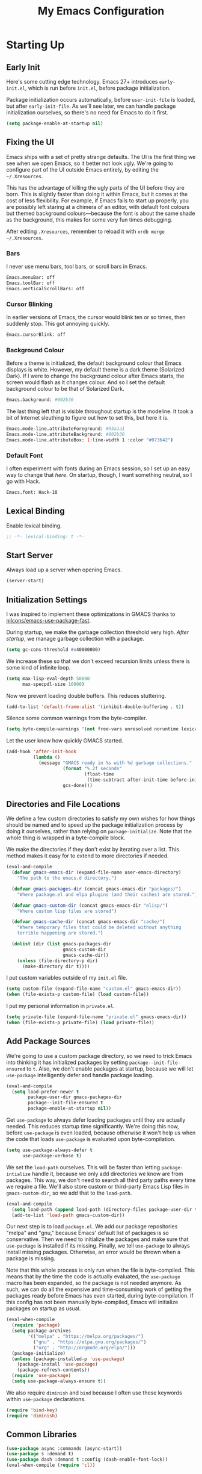 #+TITLE: My Emacs Configuration
#+PROPERTY: header-args :results silent
* Starting Up
** Early Init
Here's some cutting edge technology. Emacs 27+ introduces =early-init.el=, which
is run before =init.el=, before package initialization.

Package initialization occurs automatically, before =user-init-file= is loaded,
but after =early-init-file=. As we'll see later, we can handle package
initialization ourselves, so there's no need for Emacs to do it first.
#+BEGIN_SRC emacs-lisp :tangle early-init.el
(setq package-enable-at-startup nil)
#+END_SRC
** Fixing the UI
:PROPERTIES:
:header-args: :tangle no
:END:
Emacs ships with a set of pretty strange defaults. The UI is the first thing we
see when we open Emacs, so it better not look ugly. We're going to configure
part of the UI outside Emacs entirely, by editing the =~/.Xresources=.

This has the advantage of killing the ugly parts of the UI before they are born.
This is slightly faster than doing it within Emacs, but it comes at the cost of
less flexibility. For example, if Emacs fails to start up properly, you are
possibly left staring at a chimera of an editor, with default font colours but
themed background colours---because the font is about the same shade as the
background, this makes for some very fun times debugging.

After editing =.Xresources=, remember to reload it with =xrdb merge ~/.Xresources=.
*** Bars
I never use menu bars, tool bars, or scroll bars in Emacs.
#+BEGIN_SRC sh
Emacs.menuBar: off
Emacs.toolBar: off
Emacs.verticalScrollBars: off
#+END_SRC
*** Cursor Blinking
In earlier versions of Emacs, the cursor would blink ten or so times, then
suddenly stop. This got annoying quickly.
#+BEGIN_SRC sh
Emacs.cursorBlink: off
#+END_SRC
*** Background Colour
Before a theme is initialized, the default background colour that Emacs displays
is white. However, my default theme is a dark theme (Solarized Dark). If I were
to change the background colour after Emacs starts, the screen would flash as it
changes colour. And so I set the default background colour to be that of
Solarized Dark.
#+BEGIN_SRC sh
Emacs.background: #002b36
#+END_SRC
The last thing left that is visible throughout startup is the modeline. It
took a bit of Internet sleuthing to figure out how to set this, but here it is.
#+BEGIN_SRC sh
Emacs.mode-line.attributeForeground: #93a1a1
Emacs.mode-line.attributeBackground: #002b36
Emacs.mode-line.attributeBox: (:line-width 1 :color "#073642")
#+END_SRC
*** Default Font
I often experiment with fonts during an Emacs session, so I set up an easy way
to change that [[*Font Face][here]]. On startup, though, I want something neutral, so I go with
Hack.
#+BEGIN_SRC sh
Emacs.font: Hack-10
#+END_SRC
** Lexical Binding
Enable lexical binding.
#+BEGIN_SRC emacs-lisp
;; -*- lexical-binding: t -*-
#+END_SRC
** Start Server
Always load up a server when opening Emacs.
#+BEGIN_SRC emacs-lisp
(server-start)
#+END_SRC
** Initialization Settings
I was inspired to implement these optimizations in GMACS thanks to
[[https://github.com/nilcons/emacs-use-package-fast][nilcons/emacs-use-package-fast]].

During startup, we make the garbage collection threshold very high. [[*Garbage Collection][After
startup]], we manage garbage collection with a package.
#+BEGIN_SRC emacs-lisp
(setq gc-cons-threshold #x40000000)
#+END_SRC
We increase these so that we don't exceed recursion limits unless there is some
kind of infinite loop.
#+BEGIN_SRC emacs-lisp
(setq max-lisp-eval-depth 50000
      max-specpdl-size 10000)
#+END_SRC
Now we prevent loading double buffers. This reduces stuttering.
#+BEGIN_SRC emacs-lisp
(add-to-list 'default-frame-alist '(inhibit-double-buffering . t))
#+END_SRC
Silence some common warnings from the byte-compiler.
#+BEGIN_SRC emacs-lisp
(setq byte-compile-warnings '(not free-vars unresolved noruntime lexical make-local))
#+END_SRC
Let the user know how quickly GMACS started.
#+BEGIN_SRC emacs-lisp
(add-hook 'after-init-hook
          (lambda ()
            (message "GMACS ready in %s with %d garbage collections."
                     (format "%.2f seconds"
                             (float-time
                              (time-subtract after-init-time before-init-time)))
                     gcs-done)))
#+END_SRC
** Directories and File Locations
We define a few custom directories to satisfy my own wishes for how things
should be named and to speed up the package initialization process by doing it
ourselves, rather than relying on =package-initialize=. Note that the whole thing
is wrapped in a byte-compile block.

We make the directories if they don't exist by iterating over a list. This
method makes it easy for to extend to more directories if needed.
#+BEGIN_SRC emacs-lisp
(eval-and-compile
  (defvar gmacs-emacs-dir (expand-file-name user-emacs-directory)
    "The path to the emacs.d directory.")

  (defvar gmacs-packages-dir (concat gmacs-emacs-dir "packages/")
    "Where package.el and elpa plugins (and their caches) are stored.")

  (defvar gmacs-custom-dir (concat gmacs-emacs-dir "elisp/")
    "Where custom lisp files are stored")

  (defvar gmacs-cache-dir (concat gmacs-emacs-dir "cache/")
    "Where temporary files that could be deleted without anything
    terrible happening are stored.")

  (dolist (dir (list gmacs-packages-dir
                     gmacs-custom-dir
                     gmacs-cache-dir))
    (unless (file-directory-p dir)
      (make-directory dir t))))
#+END_SRC
I put custom variables outside of my =init.el= file.
#+BEGIN_SRC emacs-lisp
(setq custom-file (expand-file-name "custom.el" gmacs-emacs-dir))
(when (file-exists-p custom-file) (load custom-file))
#+END_SRC
I put my personal information in =private.el=.
#+BEGIN_SRC emacs-lisp
(setq private-file (expand-file-name "private.el" gmacs-emacs-dir))
(when (file-exists-p private-file) (load private-file))
#+END_SRC
** Add Package Sources
We're going to use a custom package directory, so we need to trick Emacs into
thinking it has initialized packages by setting =package--init-file-ensured= to =t=.
Also, we don't enable packages at startup, because we will let =use-package=
intelligently defer and handle package loading.
#+BEGIN_SRC emacs-lisp
(eval-and-compile
  (setq load-prefer-newer t
        package-user-dir gmacs-packages-dir
        package--init-file-ensured t
        package-enable-at-startup nil))
#+END_SRC
Get =use-package= to always defer loading packages until they are actually needed.
This reduces startup time significantly. We're doing this now, before
=use-package= is even loaded, because otherwise it won't help us when the code
that loads =use-package= is evaluated upon byte-compilation.
#+BEGIN_SRC emacs-lisp
(setq use-package-always-defer t
      use-package-verbose t)
#+END_SRC
We set the =load-path= ourselves. This will be faster than letting
=package-intialize= handle it, because we only add directories we know are from
packages. This way, we don't need to search all third party paths every time we
require a file. We'll also store custom or third-party Emacs Lisp files in
=gmacs-custom-dir=, so we add that to the =load-path=.
#+BEGIN_SRC emacs-lisp
(eval-and-compile
  (setq load-path (append load-path (directory-files package-user-dir t "^[^.]" t)))
  (add-to-list 'load-path gmacs-custom-dir))
#+END_SRC
Our next step is to load =package.el=. We add our package repositories "melpa" and
"gnu," because Emacs' default list of packages is so conservative. Then we need
to initialize the packages and make sure that =use-package= is installed if its
missing. Finally, we tell =use-package= to always install missing packages.
Otherwise, an error would be thrown when a package is missing.

Note that this whole process is only run when the file is byte-compiled. This
means that by the time the code is actually evaluated, the =use-package= macro has
been expanded, so the package is not needed anymore. As such, we can do all the
expensive and time-consuming work of getting the packages ready before Emacs has
even started, during byte-compilation. If this config has not been manually
byte-compiled, Emacs will initialize packages on startup as usual.
#+BEGIN_SRC emacs-lisp
(eval-when-compile
  (require 'package)
  (setq package-archives
        '(("melpa" . "https://melpa.org/packages/")
          ("gnu" . "https://elpa.gnu.org/packages/")
          ("org" . "http://orgmode.org/elpa/")))
  (package-initialize)
  (unless (package-installed-p 'use-package)
    (package-install 'use-package)
    (package-refresh-contents))
  (require 'use-package)
  (setq use-package-always-ensure t))
#+END_SRC
We also require =diminish= and =bind= because I often use these keywords within
=use-package= declarations.
#+BEGIN_SRC emacs-lisp
(require 'bind-key)
(require 'diminish)
#+END_SRC
** Common Libraries
#+BEGIN_SRC emacs-lisp
(use-package async :commands (async-start))
(use-package s :demand t)
(use-package dash :demand t :config (dash-enable-font-lock))
(eval-when-compile (require 'cl))
#+END_SRC
* General Configuration
** User Interface
*** Fullscreen
Start GMACS in glorious fullscreen.
#+BEGIN_SRC emacs-lisp
(add-to-list 'default-frame-alist '(fullscreen . maximized))
(setq frame-title-format "GMACS")
#+END_SRC
*** Cursor
I prefer a box cursor to a bar cursor. Setting =x-stretch-cursor= means that this
bar will stretch to the full width of the character it is on. For example, on a
tab (evil tabs!), the cursor will look as wide as a tab.
#+BEGIN_SRC emacs-lisp
(when (display-graphic-p)
  (setq-default cursor-type 'box))
(setq x-stretch-cursor t)
#+END_SRC
**** Beacon Mode
Never lose your cursor again. This package lights up your cursor when the
screen/cursor position is refactored. It's much more useful than it sounds.
#+BEGIN_SRC emacs-lisp
(use-package beacon
  :defer 2
  :diminish (beacon-mode " ☀")
  :config (beacon-mode 1)
  :custom
  (beacon-color "#b58900"))
#+END_SRC
*** Bells
Visual, not audible bells.
#+BEGIN_SRC emacs-lisp
(setq ring-bell-function 'ignore)
(setq visible-bell t)
#+END_SRC
*** Modeline
The =smart-mode-line= package comes with some useful items on the modeline, as
well as colour coding. Some interesting features (which I set in
=sml/replacer-regexp-list=) is shortening features. Another useful thing is that
minor modes are displayed.
#+BEGIN_SRC emacs-lisp
(use-package smart-mode-line
  :defer 1
  :config
  (sml/setup))
#+END_SRC
What time is it, Mr. Emacs?
#+BEGIN_SRC emacs-lisp
(display-time-mode 1)
(setq display-time-format "%l:%M%p")
#+END_SRC
=line-number-mode= mode displays the current line number in the modeline. Except
when there is a line Emacs decides is too long. In that case, all you see in the
modeline is =??=. See [[https://emacs.stackexchange.com/questions/3824/what-piece-of-code-in-emacs-makes-line-number-mode-print-as-line-number-i][this question]] on Emacs SE for a workaround.
#+BEGIN_SRC emacs-lisp
(setq line-number-display-limit-width 10000)
#+END_SRC
Given that we're showing the line number in the modeline, it's often nice to
also have the column number.
#+BEGIN_SRC emacs-lisp
(column-number-mode 1)
#+END_SRC
*** Scrolling
There are two types of scrolling in Emacs: keyboard scrolling and mouse
scrolling. Both of them are quite jarring out of the box and make the screen
lurch around. Let's fix keyboard scrolling.
#+BEGIN_SRC emacs-lisp
(setq scroll-margin 1
      scroll-step 1
      scroll-conservatively 10000
      scroll-preserve-screen-position 1)
#+END_SRC
And make mouse scrolling smoother.
#+BEGIN_SRC emacs-lisp
(setq mouse-wheel-scroll-amount '(1 ((shift) . 1))) ;; one line at a time
(setq mouse-wheel-progressive-speed t) ;; don't accelerate scrolling
(setq mouse-wheel-follow-mouse t) ;; scroll window under mouse
(setq scroll-step 1) ;; keyboard scroll one line at a time
(setq scroll-margin 3) ;; give the cursor some buffer room before scrolling window
#+END_SRC
*** Theme
I use the popular Solarized Light/Dark themes.
#+BEGIN_SRC emacs-lisp
(use-package solarized-theme
  :demand t
  :config (load-theme 'solarized-dark))
#+END_SRC
I switch between the light and dark variants depending on my surroundings. If I
am in a brightly lit room, I prefer to use the light theme, because the dark
theme allows too much screen glare. At night (really, at most times, but in
particular at night) I prefer the dark theme, which, unsurprisingly, spits less
light into my eyes.

The way I switch themes is, admittedly, somewhat hacky. I set a boolean (by
default true) that is true if the active theme is dark, false if light. What can
I say? I prefer the dark side. Then my switch function toggles that value and
changes the theme and the corresponding colours for =pdf-view-mode=. I like to
view my PDFs not in black and white, but in my theme's colours. To make sure
everything looks right, including the colours in PDFs and the asterisks
for headlines in Org Mode (I hide them with =org-bullets-mode= but one of them
comes back when I switch themes, for some reason), I refresh all open buffers.
#+BEGIN_SRC emacs-lisp
(defvar gm/theme 'dark)
(defun gm/switch-theme ()
  (interactive)
  (if (eq gm/theme 'dark)
      (progn
        (load-theme 'solarized-light)
        (setq pdf-view-midnight-colors '("#839496" . "#fdf6e3"))
        (setq gm/theme 'light))
    (load-theme 'solarized-dark)
    (setq pdf-view-midnight-colors '("#839496" . "#002b36"))
    (setq gm/theme 'dark))
  (modi/revert-all-file-buffers))
#+END_SRC
**** Font Face
I change my fonts a lot, so I made it easier to set a font.
#+BEGIN_SRC emacs-lisp
(defun gm/change-font ()
  (interactive)
  (let ((font (ivy-completing-read "Choose a font: "
                                   (delete-dups (font-family-list)))))
    (set-face-attribute 'default nil :font font)))
#+END_SRC
I also like using Palatino here.
#+BEGIN_SRC emacs-lisp
(custom-set-faces
 '(variable-pitch ((t (:family "Source Sans Pro" :height 115)))))
#+END_SRC
I have experienced problems with certain math characters being displayed with a
font from the TeX Gyre family, which causes the line width to be very high. I
set the default font for characters in the "Mathematical Alphanumeric Symbols"
block in Unicode to Symbola. I got the Symbola font from the =ttf-ancient-fonts=
package on the AUR.
#+BEGIN_SRC emacs-lisp
(set-fontset-font "fontset-default" '(#x1d400 . #x1d7ff) "Symbola")
#+END_SRC
I do something similar for my =org-ellipsis= character (=⬎=); here, though, I just
prefer how this font draws the character.
#+BEGIN_SRC emacs-lisp
(set-fontset-font "fontset-default" '(#x2b0e . #x2b0e) "Symbola")
#+END_SRC
**** Syntax Highlighting
I want syntax highlighting everywhere...
#+BEGIN_SRC emacs-lisp
(global-font-lock-mode 1)
#+END_SRC
except in massive buffers, where it probably wouldn't be that useful (syntax
highlighting doesn't help you read a CSV file with thousands of lines) and would
definitely slow things down. In such buffers I also remove line numbers.
#+BEGIN_SRC emacs-lisp
(defun buffer-too-big-p ()
  (or (> (buffer-size) (* 5000 80))
      (> (line-number-at-pos (point-max)) 5000)))
(add-hook 'prog-mode-hook
          (lambda ()
            ;; turn off `nlinum-relative-mode' when there are more than 5000 lines
            (when (buffer-too-big-p)
              (nlinum-relative-mode -1)
              (font-lock-mode -1))))
#+END_SRC
Normally, I want the opening and closing parentheses highlighted. I used to set
=show-paren-style= to =expression=, all that highlighting was not really necessary.
#+BEGIN_SRC emacs-lisp
(setq blink-matching-paren nil)
(show-paren-mode t)
(setq show-paren-delay 0)
(setq show-paren-style 'parenthesis)
#+END_SRC
When I'm doing dedicated editing, it's sometimes nice to have more colours,
especially for Lisps such as Emacs Lisp. However, it's too distracting in org
mode source blocks, and it also slows down the point's movement, so I find it
best not to enable it globally.
#+BEGIN_SRC emacs-lisp
;; (use-package rainbow-delimiters
;;   :hook (emacs-lisp-mode . rainbow-delimiters-mode))
#+END_SRC
Finally, =rainbow-mode= highlights hex-color strings with their colour. Very handy
for choosing colours, especially when editing CSS files.
#+BEGIN_SRC emacs-lisp
(use-package rainbow-mode
  :defer 2
  :diminish
  :config (rainbow-mode 1))
#+END_SRC
** Quality of Life
*** Garbage Collection
This package minimizes the interference of garbage collection with the user
experience. That means fewer annoyingly long pauses while you are using Emacs.
#+BEGIN_SRC emacs-lisp
(use-package gcmh
  :demand t
  :diminish
  :config (gcmh-mode 1))
#+END_SRC
*** Macros
Now for the Elisp macros. =after!= and =lambda!= are from the popular DOOM! Emacs
configuration. The documentation on these will be sparse, because the docstrings
do an excellent job of explaining what's going on.
**** after!
#+BEGIN_SRC emacs-lisp
(defmacro after! (feature &rest forms)
  "A smart wrapper around `with-eval-after-load'. Supresses warnings during
compilation."
  (declare (indent defun) (debug t))
  `(,(if (or (not (bound-and-true-p byte-compile-current-file))
             (if (symbolp feature)
                 (require feature nil :no-error)
               (load feature :no-message :no-error)))
         #'progn
       #'with-no-warnings)
    (with-eval-after-load ',feature ,@forms)))
#+END_SRC
**** lambda!
#+BEGIN_SRC emacs-lisp
(defmacro lambda! (&rest body)
  "A shortcut for inline interactive lambdas."
  (declare (doc-string 1))
  `(lambda () (interactive) ,@body))
#+END_SRC
**** Conditional Keybindings
Obtained from [[http://endlessparentheses.com/define-context-aware-keys-in-emacs.html][Endless Parentheses]].
#+BEGIN_SRC emacs-lisp
(defmacro define-conditional-key (keymap key def &rest body)
  "In KEYMAP, define key sequence KEY as DEF conditionally.
This is like `define-key', except the definition
\"disappears\" whenever BODY evaluates to nil."
  (declare (indent 3)
           (debug (form form form &rest sexp)))
  `(define-key ,keymap ,key
     '(menu-item
       ,(format "maybe-%s" (or (car (cdr-safe def)) def))
       nil
       :filter (lambda (&optional _)
                 (when ,(macroexp-progn body)
                   ,def)))))
#+END_SRC
*** Better Defaults
All the things (perhaps they seem little) that just make sense to have.
**** From Yes/No to y/n
This makes things so much simpler. There's not any ambiguity to begin with. And
it's two less characters to type.
#+BEGIN_SRC emacs-lisp
(fset 'yes-or-no-p 'y-or-n-p)
#+END_SRC
**** Stop Cursor Going into Minibuffer Prompt
Sometimes when going back in the minibuffer by using backspace or the left arrow
key, the cursor will move right back into the prompt, and when you start to type
again, Emacs will display the annoying message that the minibuffer text is read
only. This prevents you from manually having to move the cursor out of the
prompt and then back, or pressing =C-g= and starting over.
#+BEGIN_SRC emacs-lisp
(customize-set-variable
 'minibuffer-prompt-properties
 (quote (read-only t cursor-intangible t face minibuffer-prompt)))
#+END_SRC
**** Keystroke Echo Timeout
This is one of those things that I didn't think would be useful until I tried
it. When you type a keybinding, the key sequence shows up in the echo area. But
the default timeout, one second, is a bit too long for me.
#+BEGIN_SRC emacs-lisp
(setq echo-keystrokes 0.5)
#+END_SRC
**** Split Vertically by Default
Gotta maximize that vertical screen space. Besides, I always have 80 character
limits on my lines. To be honest, I have no idea how it works, but it seems to
make Emacs prefer splitting vertically.
#+BEGIN_SRC emacs-lisp
(setq split-height-threshold nil
      split-width-threshold 0)
#+END_SRC
**** Transient Mark Mode
#+BEGIN_SRC emacs-lisp
(transient-mark-mode 1)
#+END_SRC
**** Electric Pairs Mode
#+BEGIN_SRC emacs-lisp
(electric-pair-mode 1)
(setq electric-pair-pairs
      '((?\( . ?\))
        (?\" . ?\")
        (?\{ . ?\})))
#+END_SRC
**** Uniquify
Make two buffers with the same file name distinguishable. This isn't strictly
necessary because I use =smart-mode-line=, but the default style puts brackets
around the non-unique buffer names, and I prefer a less confusing style.
#+BEGIN_SRC emacs-lisp
(setq uniquify-buffer-name-style 'forward)
#+END_SRC
**** Beginning of Line
[[https://emacsredux.com/blog/2013/05/22/smarter-navigation-to-the-beginning-of-a-line/][This article]] argues that it's usually more useful for =C-a= to take you to the
beginning of the indentation of the line (that is, the logical/contextual
beginning of the line) as opposed to the literal beginning of the line. I tend
to agree. If you do want to go to the actual beginning of the line, then just
press =C-a= again. Also, this frees up =M-m=, bound to =back-to-indentation=.
#+BEGIN_SRC emacs-lisp
(defun smarter-move-beginning-of-line (arg)
  "Move point back to indentation of beginning of line.

Move point to the first non-whitespace character on this line.
If point is already there, move to the beginning of the line.
Effectively toggle between the first non-whitespace character and
the beginning of the line.

If ARG is not nil or 1, move forward ARG - 1 lines first.  If
point reaches the beginning or end of the buffer, stop there."
  (interactive "^p")
  (setq arg (or arg 1))

  ;; Move lines first
  (when (/= arg 1)
    (let ((line-move-visual nil))
      (forward-line (1- arg))))

  (let ((orig-point (point)))
    (back-to-indentation)
    (when (= orig-point (point))
      (move-beginning-of-line 1))))

(global-set-key [remap move-beginning-of-line] 'smarter-move-beginning-of-line)
(global-set-key [remap org-beginning-of-line]  'smarter-move-beginning-of-line)
#+END_SRC
**** Faster Pop-to-mark
[[http://endlessparentheses.com/faster-pop-to-mark-command.html][Endless Parentheses]] shows us this modification to =pop-to-mark= (bound to =C-u
C-t=). Now we can pop the mark multiple times by pressing =C-t= again, rather than
having to type both keystrokes again.
#+BEGIN_SRC emacs-lisp
(defun modi/multi-pop-to-mark (orig-fun &rest args)
  "Call ORIG-FUN until the cursor moves.
Try the repeated popping up to 10 times."
  (let ((p (point)))
    (dotimes (i 10)
      (when (= p (point))
        (apply orig-fun args)))))

(advice-add 'pop-to-mark-command :around #'modi/multi-pop-to-mark)
#+END_SRC
**** Integrate Clipboard and Kill Ring
If you copy something into your clipboard from, say, Firefox, then you can paste
it into Emacs. That's all well and good. But if you kill something in Emacs
after copying something to the clipboard, what you had in the clipboard is lost.
That is, the clipboard cannot make use of the power that comes with the multiple
entries in the kill ring. Let's fix that by adding the system clipboard's
contents to the kill ring.
#+BEGIN_SRC emacs-lisp
(setq save-interprogram-paste-before-kill t)
#+END_SRC
*** Work with Protected Files
Authorize actions.
#+BEGIN_SRC emacs-lisp
(require 'auth-source-pass)
(auth-source-pass-enable)
(setq auth-sources '("~/.authinfo.gpg"))
#+END_SRC
*** Persistent Scratch Buffer
The =*scratch*= buffer has come in handy for me many times when I want to quickly
test out some Elisp. It would be nice to have it saved; I could clear it easily if
I wanted to. Luckily, there's a package that does just that.
#+BEGIN_SRC emacs-lisp
(use-package persistent-scratch
  :demand t
  :config
  (persistent-scratch-setup-default))
#+END_SRC
*** Backups
Keep backups in a dedicated spot and not in the current directory: this saves a
lot clutter.
#+BEGIN_SRC emacs-lisp
(setq backup-directory-alist `(("." . ,(expand-file-name (concat gmacs-cache-dir "backups")))))
#+END_SRC
I have lots of disk space, and not so much patience when I lose an important
file. So I save lots.
#+BEGIN_SRC emacs-lisp
(setq delete-old-versions -1
      version-control t
      vc-make-backup-files t
      create-lockfiles nil)
#+END_SRC
**** Autosave
I want to move the autosaved stuff into the cache dir: let's keep everything
nice and neat.
#+BEGIN_SRC emacs-lisp
(setq auto-save-file-name-transforms `((".*" ,(expand-file-name (concat gmacs-cache-dir "auto-save")) t))
      auto-save-list-file-name (expand-file-name (concat gmacs-cache-dir "auto-save/.saves~")))
#+END_SRC
However, Emacs prints a lot of messages to the echo area telling you that a file
has been autosaved. This is unnecessary, so I use [[http://pragmaticemacs.com/emacs/make-emacs-a-bit-quieter/][this hack]] from Pragmatic Emacs
to quiet down the autosave. Essentially, we replace the default autosave
function with our own silent version.
#+BEGIN_SRC emacs-lisp
(setq auto-save-timeout 99999)

(defvar bjm/auto-save-timer nil
  "Timer to run `bjm/auto-save-silent'")

(defvar bjm/auto-save-interval 5
  "How often in seconds of idle time to auto-save with
`bjm/auto-save-silent'")

(defun bjm/auto-save-silent ()
  "Auto-save all buffers silently"
  (interactive)
  (do-auto-save t))

(setq bjm/auto-save-timer
      (run-with-idle-timer 0 bjm/auto-save-interval 'bjm/auto-save-silent))
#+END_SRC
**** History
It's nice to have a history of commands and other things so that you can get
right to work when you open a new Emacs instance, you can get right to work.
Without this, =*table--cell-backward-kill-paragraph= is the default command,
because they are sorted alphabetically. If this has ever been the first command
you wanted to execute after opening Emacs, please let me know.
#+BEGIN_SRC emacs-lisp
(setq-default savehist-file (expand-file-name "savehist" gmacs-cache-dir)
      save-place-file (expand-file-name "saveplaces" gmacs-cache-dir)
      recentf-save-file (expand-file-name "recentf" gmacs-cache-dir)
      transient-history-file (expand-file-name "transient-history.el" gmacs-cache-dir)
      bookmark-default-file (expand-file-name "bookmarks" gmacs-cache-dir))
#+END_SRC
Now we specify what to save.
#+BEGIN_SRC emacs-lisp
(savehist-mode 1)
(setq history-length t)
(setq history-delete-duplicates t)
(setq savehist-save-minibuffer-history 1)
(setq savehist-additional-variables
      '(kill-ring
        search-ring
        regexp-search-ring))
#+END_SRC
*** Reloading
As I tinkered with my Emacs configuration, it quickly became clear to me that
reloading Emacs is useful when testing something out. There are three fronts on
which reloading is useful.

When a file is changed on the disk, I want the content in my Emacs buffer to
reflect that. The only problem with this is that you could lose data if you're
not careful but I autosave almost too often, so this is not a concern for me.
And so I enable =auto-revert-mode= globally. Given this, I silence the messages
that a buffer has been reverted.
#+BEGIN_SRC emacs-lisp
(setq-default auto-revert-mode t)
(setq auto-revert-verbose nil)
(diminish 'auto-revert-mode)
#+END_SRC
Sometimes, however, there are other cases in which we want to reload a buffer.
The change have been not in the file's contents, but in an Emacs setting, such
as the colours of the theme. Or the buffer might not have been representing a
file at all. In these cases, it's usually easiest to revert every open buffer.
This might be a problem for you if you're one of those people who keeps hundreds
of buffers open at a time, but I like to close my buffers liberally with the
knowledge that =recentf= will remember where I've been for me. I obtained the
following function from [[https://emacs.stackexchange.com/questions/24459/revert-all-open-buffers-and-ignore-errors][Emacs Stack Exchange]].
#+BEGIN_SRC emacs-lisp
(defun modi/revert-all-file-buffers ()
  "Refresh all open file buffers without confirmation.
Buffers in modified (not yet saved) state in emacs will not be reverted. They
will be reverted though if they were modified outside emacs.
Buffers visiting files which do not exist any more or are no longer readable
will be killed."
  (interactive)
  (dolist (buf (buffer-list))
    (let ((filename (buffer-file-name buf)))
      ;; Revert only buffers containing files, which are not modified;
      ;; do not try to revert non-file buffers like *Messages*.
      (when (and filename
                 (not (buffer-modified-p buf)))
        (if (file-readable-p filename)
            ;; If the file exists and is readable, revert the buffer.
            (with-current-buffer buf
              (revert-buffer t t))
          ;; Otherwise, kill the buffer.
          (let (kill-buffer-query-functions) ; No query done when killing buffer
            (kill-buffer buf)
            (message "Killed non-existing/unreadable file buffer: %s" filename))))))
  (message "Finished reverting buffers."))
#+END_SRC
Other times, we need to reload Emacs fully. To completely reload Emacs, we just
run the procedure of =init.el= again. Usually, we want to load the byte-compiled
version, but for those cases where we just want to load the uncompiled =.el= file,
a prefix argument does the job. I disable =after-save-hook= because I set up
asynchronous tangling and byte-compilation [[#tangle-async][here]].

Finally, I hope it doesn't come to this too often, but sometimes we must close
Emacs entirely and start a new session. I know, I can feel the agony. =C-x C-c=,
then move your mouse to click Emacs again! Luckily, there's a package for that.
This kills Emacs and starts a new session.
#+BEGIN_SRC emacs-lisp
(use-package restart-emacs
  :commands restart-emacs)
#+END_SRC
Our function completely restarts, compiles and reloads with a prefix argument,
and just loads the existing =.el= file with two prefix arguments.
#+BEGIN_SRC emacs-lisp
(defun gm/reload (p)
  (interactive "P")
  (let ((after-save-hook nil)
        (org (expand-file-name "gmacs.org" gmacs-emacs-dir))
        (el (expand-file-name "gmacs.el" gmacs-emacs-dir))
        (elc (expand-file-name "gmacs.elc" gmacs-emacs-dir))
        (init (expand-file-name "init.el" gmacs-emacs-dir)))
    (cond ((equal p '(4))
           (when (or (not (file-exists-p elc))
                     (file-newer-than-file-p org elc))
             (org-babel-tangle-file org el)
             (byte-compile-file el))
           (load-file init)
           (run-hooks 'after-init-hook))
          ((equal p '(16))
           (org-babel-load-file org))
          (t (restart-emacs)))))
#+END_SRC
#+BEGIN_SRC emacs-lisp
(bind-key "C-c r" 'gm/reload)
#+END_SRC
*** Abbreviations
Abbrevs are a pretty common and useful feature in editors. You can define
abbrevs, which are strings. When you type space after an abbrev, it is expanded
to whatever you want. Saves a lot of keystrokes.
#+BEGIN_SRC emacs-lisp
(setq abbrev-file-name (expand-file-name "abbrevs.el" user-emacs-directory))
(setq-default abbrev-mode t)
(setq save-abbrevs 'silently)
(diminish 'abbrev-mode)
(bind-key "C-c M a" #'abbrev-mode)
#+END_SRC
*** Async Without Results Window
#+BEGIN_SRC emacs-lisp
(defun async-shell-command-no-window (command)
  (interactive)
  (let ((display-buffer-alist
        (list (cons "\\*Async Shell Command\\*.*"
          (cons #'display-buffer-no-window nil)))))
    (async-shell-command
     command)))
#+END_SRC
*** Insert Key Sequence
This command takes a key sequence and inserts it into the buffer. This is
surprisingly much easier than typing it in manually. I got it from [[http://endlessparentheses.com/inserting-the-kbd-tag-in-org-mode.html][this article]].
#+BEGIN_SRC emacs-lisp
(defun endless/insert-key (key)
  "Ask for a key then insert its description.
Will work on both org-mode and any mode that accepts plain html."
  (interactive "kType key sequence: ")
  (let* ((orgp (derived-mode-p 'org-mode))
         (tag (if orgp "=%s=" "<kbd>%s</kbd>")))
    (if (null (equal key "\C-m"))
        (insert
         (format tag (help-key-description key nil)))
      (insert (format tag ""))
      (forward-char (if orgp -1 -6)))))
#+END_SRC
#+BEGIN_SRC emacs-lisp :tangle no :noweb-ref org-keys
("C-c k" . endless/insert-key)
#+END_SRC
*** Transpose Windows
Every now and then, you'll want to switch the order of the buffers in Emacs.
This usually happens to me if I have something I'm reading in one buffer (code
reference, PDF) and something I'm writing in the other. I got this from
[[https://github.com/bbatsov/crux][bbatsov/crux]].
#+BEGIN_SRC emacs-lisp
(defun gm/transpose-windows (arg)
  "Transpose the buffers shown in two windows.
Prefix ARG determines if the current windows buffer is swapped
with the next or previous window, and the number of
transpositions to execute in sequence."
  (interactive "p")
  (let ((selector (if (>= arg 0) 'next-window 'previous-window)))
    (while (/= arg 0)
      (let ((this-win (window-buffer))
            (next-win (window-buffer (funcall selector))))
        (set-window-buffer (selected-window) next-win)
        (set-window-buffer (funcall selector) this-win)
        (select-window (funcall selector)))
      (setq arg (if (> arg 0) (1- arg) (1+ arg))))))

(bind-key "C-x 4 t" #'gm/transpose-windows)
#+END_SRC
*** Tangle Config File
:PROPERTIES:
:CUSTOM_ID: tangle-async
:END:
I used to have my =init.el= set up so that, if =gmacs.elc= did not exist, it would
tangle =gmacs.org=. This unfortunately means that when I clear out the
byte-compiled file, Emacs takes a long time to start up (about 6 seconds). To
solve this, I tangle this very file on save.

First, we set up a function to do the tangling. We have to, for example, refer
to =user-emacs-directory= and not =gmacs-emacs-directory=, and run =(require
'ob-tangle)= because the function is run in its own subprocess (this is what
allows it to be asynchronous).
#+BEGIN_SRC emacs-lisp
(defun gm/tangle-gmacs-helper ()
  (let ((src (expand-file-name "gmacs.org" user-emacs-directory))
        (dst (expand-file-name "gmacs.el" user-emacs-directory)))
    (require 'ob-tangle)
    (org-babel-tangle-file src dst)
    (byte-compile-file dst)
    (with-current-buffer byte-compile-log-buffer
      (buffer-string))))
#+END_SRC
Then, we wrap this in an asynchronous process. I only really want to know about
this process if it failed.
#+BEGIN_SRC emacs-lisp
(defun gm/tangle-gmacs ()
  (interactive)
  (async-start (symbol-function #'gm/tangle-gmacs-helper)
               (lambda (result)
                 (unless result
                   (message "GMACS unsuccessfully tangled: %s" result)))))
#+END_SRC
Finally. we wrap this in a function that checks whether we're in the right file.
It would be inefficient to tangle the configuration file a different file was
edited and saved.
#+BEGIN_SRC emacs-lisp
(defun gm/tangle-if-config ()
    (when (string-suffix-p "gmacs.org" (buffer-file-name))
      (gm/tangle-gmacs)))

(add-hook 'after-save-hook #'gm/tangle-if-config)
#+END_SRC
*** Benchmarking
**** Functions
To optimize a function, you need to know the actual difference your changes
make.
#+BEGIN_SRC emacs-lisp
(autoload 'benchmark-elapse "benchmark")
#+END_SRC
**** Startup
If I introduce a new feature that increases my startup time, I can test things
out quantitatively with =esup=, a built-in feature.
#+BEGIN_SRC emacs-lisp
(autoload 'esup "esup")
#+END_SRC
*** UTF-8
From [[https://masteringemacs.org/article/working-coding-systems-unicode-emacs][Mastering Emacs]].
#+BEGIN_SRC emacs-lisp
(prefer-coding-system 'utf-8)
(set-default-coding-systems 'utf-8)
(set-terminal-coding-system 'utf-8)
(set-keyboard-coding-system 'utf-8)
;; backwards compatibility as default-buffer-file-coding-system
;; is deprecated in 23.2.
(if (boundp 'buffer-file-coding-system)
    (setq-default buffer-file-coding-system 'utf-8)
  (setq default-buffer-file-coding-system 'utf-8))

;; Treat clipboard input as UTF-8 string first; compound text next, etc.
(setq x-select-request-type '(UTF8_STRING COMPOUND_TEXT TEXT STRING))
#+END_SRC
*** Visual Regexp
#+BEGIN_SRC emacs-lisp
(autoload 'vr/replace "visual-regexp")
(autoload 'vr/query-replace "visual-regexp")
#+END_SRC
** Wordsmithing
*** Basic Configuration
**** Sentences End With a Single Space
This is necessary to make sentence navigation commands work for me. I also don't
live in the typewriter days where the
#+BEGIN_SRC emacs-lisp
(setq sentence-end-double-space nil)
#+END_SRC
**** Delete Selection
#+BEGIN_SRC emacs-lisp
(delete-selection-mode 1)
#+END_SRC
**** Don't Adjust Point When Pasting by Mouse
Pasting into Emacs by middle-clicking can be nice, but I don't want the click to
change the location of the point and then paste there instead of where the point
originally was.
#+BEGIN_SRC emacs-lisp
(setq mouse-yank-at-point t)
#+END_SRC
**** Ban Whitespace
#+BEGIN_SRC emacs-lisp
(add-hook 'before-save-hook #'delete-trailing-whitespace)
#+END_SRC
**** Autofill
#+BEGIN_SRC emacs-lisp
(global-visual-line-mode 1)
(diminish 'visual-line-mode)
#+END_SRC
Nicely wrap lines for text mode.
#+BEGIN_SRC emacs-lisp
(add-hook 'text-mode-hook 'auto-fill-mode)
(add-hook 'change-log-mode-hook 'turn-on-auto-fill)
(diminish 'auto-fill-function)
#+END_SRC
Default wrap at 80 characters.
#+BEGIN_SRC emacs-lisp
(setq-default fill-column 80)
#+END_SRC
*** Utilities
**** Dictionary
See this [[http://jsomers.net/blog/dictionary][beautiful post]] by James Somers on why you should use this dictionary.
It's Webster's original, his magnum opus.
#+BEGIN_SRC emacs-lisp
(autoload 'sdcv-search "sdcv-mode")
(bind-key "C-c d" 'sdcv-search)
#+END_SRC
On Arch Linux, this goes with the =sdcv= package.
**** Highlighting/Comments
#+BEGIN_SRC emacs-lisp
(autoload 'ov-highlight/body "ov-highlight")
(bind-key "C-c h" 'ov-highlight/body)
(bind-key "C-c C-h" 'ov-highlight/body)
#+END_SRC
**** Writing
A minor mode that centres the text in the buffer. Nice distraction-free
environment for writing.
#+BEGIN_SRC emacs-lisp
(use-package olivetti
  :commands olivetti-mode)
#+END_SRC
A major mode for writing screenplays in the =.fountain= format.
#+BEGIN_SRC emacs-lisp :noweb yes
(use-package fountain-mode
  :commands fountain-mode
  :init
  (add-to-list 'auto-mode-alist '("\\.fountain\\'" . fountain-mode))
  :config
  (add-hook 'fountain-mode-hook
            (lambda () (auto-fill-mode -1)
              (olivetti-mode 1)))
  <<fountain-mode>>
  :custom
  (fountain-export-font "Courier New")
  (fountain-export-scene-heading-format '(bold)))
#+END_SRC
The default export function has some annoying behaviour such as asking if you
want to overwrite the exported file and switching to the export buffer, so I
redefine the function here.
#+BEGIN_SRC emacs-lisp :noweb-ref fountain-mode
(defun fountain-export-buffer (format &optional snippet buffer)
  "Export current buffer or BUFFER to export format FORMAT.

If destination buffer is not empty, ask to overwrite or generate
a new buffer. If destination buffer is the same as source buffer,
generate a new buffer.

Switch to destination buffer if complete without errors,
otherwise kill destination buffer."
  ;; If called interactively, present export format options.
  (interactive
   (list (intern
          (completing-read "Export format: "
                           (mapcar #'car fountain-export-formats) nil t))
         (car current-prefix-arg)))
  (unless buffer
    (save-buffer)
    (setq buffer (current-buffer)))
  (let ((dest-buffer (get-buffer-create
                      (fountain-export-get-filename format buffer)))
        (hook (plist-get (cdr (assq format fountain-export-formats))
                         :hook))
        string complete)
    (unwind-protect
      ;; Export the region to STRING.
      (setq string
            (fountain-export-region (point-min) (point-max) format snippet))
      ;; Insert STRING into DEST-BUFFER.
      (with-current-buffer dest-buffer
        (with-silent-modifications
          (erase-buffer)
          (insert string))
        (write-file (buffer-name)))

      ;; Set COMPLETE flag and run hooks.
      (setq complete t)
      (run-hooks hook))))
#+END_SRC
*** Spelling
**** Setup
The article [[https://joelkuiper.eu/spellcheck_emacs][Spell checking in Emacs]] helped me out in setting up spellchecking in
my own Emacs configuration.

We automatically spellcheck text buffers using =flyspell=. The only mode I write
prose in is Org Mode.
#+BEGIN_SRC emacs-lisp :noweb yes
(use-package flyspell
  :diminish
  :commands flyspell-mode
  :init
  (add-hook 'org-mode-hook (lambda () (flyspell-mode 1)))
  (dolist (hook '(change-log-mode-hook log-edit-mode-hook org-agenda-mode-hook))
    (add-hook hook (lambda () (flyspell-mode -1))))
  <<flyspell-init>>
  :config
  <<flyspell-settings>>)
#+END_SRC
Set up spellchecking using =ispell= and the dictionary =hunspell=. We set the
locally used dictionary to Canadian English, and we set up the list of valid
dictionaries.
#+BEGIN_SRC emacs-lisp :tangle no :noweb-ref flyspell-init
(setq ispell-program-name "hunspell"
      ispell-local-dictionary "en_CA"
      ispell-hunspell-dictionary-alist
      '(("en_CA" "[[:alpha:]]" "[^[:alpha:]]" "[']" nil ("-d" "en_CA") nil utf-8)))
#+END_SRC
As suggested by the Emacs wiki, I supress messages, which slows down
performance when checking the entire buffer.
#+BEGIN_SRC emacs-lisp :tangle no :noweb-ref flyspell-init
(setq-default flyspell-issue-message-flag nil
              flyspell-issue-welcome-flag nil)
#+END_SRC
Spellchecking should not occur inside certain parts of Org Mode buffers like
property drawers and code source blocks. From [[http://endlessparentheses.com/ispell-and-org-mode.html?source=rss][Making Ispell work with org-mode
in Emacs]].
#+BEGIN_SRC emacs-lisp
(defun endless/org-ispell ()
  "Configure `ispell-skip-region-alist' for `org-mode'."
  (make-local-variable 'ispell-skip-region-alist)
  (add-to-list 'ispell-skip-region-alist '(org-property-drawer-re))
  (add-to-list 'ispell-skip-region-alist '("^#\+.*$"))
  (add-to-list 'ispell-skip-region-alist '("~" "~"))
  (add-to-list 'ispell-skip-region-alist '("=" "="))
  (add-to-list 'ispell-skip-region-alist '("^#\\+BEGIN_SRC" . "^#\\+END_SRC")))

(add-hook 'org-mode-hook #'endless/org-ispell)
#+END_SRC
**** Autocorrect and Abbreviations and Avy Selection
We want to be able to go to the previous error and correct it, then add it to
our global abbreviation list. As long as we spell the word incorrectly the same
way, we'll never make that typo again. I used to use code I took and modified
from [[http://endlessparentheses.com/ispell-and-abbrev-the-perfect-auto-correct.html][Artur Malabarba]] and Howard Abrams, but now I just set this variable built
into =flyspell=.
#+BEGIN_SRC emacs-lisp :tanle no :noweb-ref flyspell-init
(setq flyspell-abbrev-p t)
#+END_SRC
However, I'm not a fan of the default interface for selecting spelling
corrections. Many forces in Emacs fight for window space, from expanded
minibuffers to popup windows. Both have their disadvantages. The minibuffer is
away from the action and requires you to look to a different place on the
screen. Popup windows can easily cause a jarring change in the way content is
displayed on the buffer. The solution is a [[https://github.com/alphapapa/frog-menu][frog menu]].

Its role is not fixed, but ad hoc; it pops up at the right moment in the right
place, just as the frog's tongue pouncing on the fly.

We use the =flyspell-correct= package to implement such an interface. It uses =avy=
for selection.
#+BEGIN_SRC emacs-lisp :tangle no :noweb-ref flyspell-settings
(autoload 'frog-menu-read "frog-menu")
(use-package flyspell-correct
  :commands flyspell-correct-wrapper
  :custom
  (flyspell-correct-interface #'frog-menu-flyspell-correct))
#+END_SRC
#+BEGIN_SRC emacs-lisp :tangle no :noweb-ref flyspell-init
(defun frog-menu-flyspell-correct (candidates word)
  "Run `frog-menu-read' for the given CANDIDATES.

List of CANDIDATES is given by flyspell for the WORD.

Return selected word to use as a replacement or a tuple
of (command . word) to be used by `flyspell-do-correct'."
  (let* ((corrects (if flyspell-sort-corrections
                       (sort candidates 'string<)
                     candidates))
         (actions `(("C-s" "Save word"         (save    . ,word))
                    ("C-a" "Accept (session)"  (session . ,word))
                    ("C-b" "Accept (buffer)"   (buffer  . ,word))
                    ("C-c" "Skip"              (skip    . ,word))))
         (prompt   (format "Correcting %s with [%s]"
                           word
                           (or ispell-local-dictionary
                               ispell-dictionary
                               "default")))
         (res      (frog-menu-read prompt corrects actions)))
    (unless res
      (error "Quit"))
    res))
#+END_SRC
[[http://pragmaticemacs.com/emacs/jump-back-to-previous-typo/][This article]] thinks that going to the previous error is more useful than going
to the next one. This is usually true, and aligns with the default behaviour
=flyspell-correct-wrapper=. The default binding on =C-;= is =flyspell='s built-in
autocorrect function. However, its suggestions are often not so useful, and
we've subsumed its role with =flyspell-correct= anyway.
#+BEGIN_SRC emacs-lisp :tangle no :noweb-ref flyspell-settings
(bind-key [remap flyspell-auto-correct-previous-word]
          #'flyspell-correct-wrapper flyspell-mode-map)
#+END_SRC
**** Correct Double Capitals
Taken from [[https://emacs.stackexchange.com/questions/13970/fixing-double-capitals-as-i-type/13975#13975][Stack Exchange]]. It's a piece of code with a great impact to
complexity ratio. Whenever you're a bit slow in releasing the Shift key and type
something like "THis," =dubcaps-mode= converts it to "This" for you automatically.
This isn't really a hindrance, because if I actually want two capital letters in
a row, I almost never want a lowercase letter to follow.
#+BEGIN_SRC emacs-lisp
(defun gm/dcaps-to-scaps ()
  "Convert word in DOuble CApitals to Single Capitals."
  (interactive)
  (and (= ?w (char-syntax (char-before)))
       (save-excursion
         (and (if (called-interactively-p 'interactive)
                  (skip-syntax-backward "w")
                (= -3 (skip-syntax-backward "w")))
              (let (case-fold-search)
                (looking-at "\\b[[:upper:]]\\{2\\}[[:lower:]]"))
              (capitalize-word 1)))))

(define-minor-mode gm/dubcaps-mode
  "Toggle `gm/dubcaps-mode'.  Converts words in DOuble CApitals to
Single Capitals as you type."
  :init-value nil
  (if gm/dubcaps-mode
      (add-hook 'post-self-insert-hook #'gm/dcaps-to-scaps nil 'local)
    (remove-hook 'post-self-insert-hook #'g/dcaps-to-scaps 'local)))

(add-hook 'text-mode-hook #'gm/dubcaps-mode)
#+END_SRC
*** Text Manipulation
**** Cut/Paste
From the infamous Xah Lee.
#+BEGIN_SRC emacs-lisp
(defun xah-cut-line-or-region ()
  "Cut current line, or text selection.
When `universal-argument' is called first, cut whole buffer (respects `narrow-to-region').
URL `http://ergoemacs.org/emacs/emacs_copy_cut_current_line.html'
Version 2015-06-10"
  (interactive)
    (progn (if (use-region-p)
               (kill-region (region-beginning) (region-end) t)
             (kill-region (line-beginning-position) (line-beginning-position 2)))))

(defun xah-copy-line-or-region ()
  "Copy current line, or text selection.
When called repeatedly, append copy subsequent lines.
When `universal-argument' is called first, copy whole buffer (respects `narrow-to-region').

URL `http://ergoemacs.org/emacs/emacs_copy_cut_current_line.html'
Version 2018-09-10"
  (interactive)
  (if current-prefix-arg
      (progn
        (copy-region-as-kill (point-min) (point-max)))
    (if (use-region-p)
        (progn
          (copy-region-as-kill (region-beginning) (region-end)))
      (if (eq last-command this-command)
          (if (eobp)
              (progn )
            (progn
              (kill-append "\n" nil)
              (kill-append
               (buffer-substring-no-properties (line-beginning-position) (line-end-position))
               nil)
              (progn
                (end-of-line)
                (forward-char))))
        (if (eobp)
            (if (eq (char-before) 10 )
                (progn )
              (progn
                (copy-region-as-kill (line-beginning-position) (line-end-position))
                (end-of-line)))
          (progn
            (copy-region-as-kill (line-beginning-position) (line-end-position))
            (end-of-line)
            (forward-char)))))))

(bind-key "C-k" 'xah-cut-line-or-region)
(bind-key "M-w" 'xah-copy-line-or-region)
#+END_SRC
Org Mode rebinds =C-k= to its own kill line function, so we set up another binding
here.
#+BEGIN_SRC emacs-lisp :tangle no :noweb-ref org-settings
(bind-key "C-k" #'xah-cut-line-or-region org-mode-map)
#+END_SRC
**** Paragraph Navigation
Keep blank lines as paragraph delimiters, no matter the major mode. From [[http://endlessparentheses.com/meta-binds-part-2-a-peeve-with-paragraphs.html][Meta
Binds Part 2: A peeve with paragraphs]].
#+BEGIN_SRC emacs-lisp
(bind-key "M-p" 'endless/backward-paragraph)
(bind-key "M-n" 'endless/forward-paragraph)

(defun endless/forward-paragraph (&optional n)
  "Advance just past next blank line."
  (interactive "p")
  (let ((para-commands
         '(endless/forward-paragraph endless/backward-paragraph)))
    ;; Only push mark if it's not active and we're not repeating.
    (or (use-region-p)
        (not (member this-command para-commands))
        (member last-command para-commands)
        (push-mark))
    ;; The actual movement.
    (dotimes (_ (abs n))
      (if (> n 0)
          (skip-chars-forward "\n[:blank:]")
        (skip-chars-backward "\n[:blank:]"))
      (if (search-forward-regexp
           "\n[[:blank:]]*\n[[:blank:]]*" nil t (cl-signum n))
          (goto-char (match-end 0))
        (goto-char (if (> n 0) (point-max) (point-min)))))))

(defun endless/backward-paragraph (&optional n)
  "Go back up to previous blank line."
  (interactive "p")
  (endless/forward-paragraph (- n)))
#+END_SRC
But Org Mode messes this up. So we setup a binding using the =:bind= keyword from
=use-package=.
#+BEGIN_SRC emacs-lisp :tangle no :noweb-ref org-keys
("M-n" . forward-paragraph)
("M-p" . backward-paragraph)
#+END_SRC
**** Transpose Elements
Add aliases to do this easily.
#+BEGIN_SRC emacs-lisp
(defalias 'ts 'transpose-sentences)
(defalias 'tp 'transpose-paragraphs)
(bind-key "C-r" 'transpose-chars)
#+END_SRC
**** Capitalize Word
The default behaviour, that pressing =M-c= here (with the cursor at =|=) =capit|alize=
produces =capitAlize= is silly; I can't think of a situation where I would want to
capitalize just the following character if the cursor is in the middle of a
word.
#+BEGIN_SRC emacs-lisp
(defun gm/capitalize-word ()
  (interactive)
  (when (eq (char-before) ? )
    (backward-char))
  (let* ((bounds (bounds-of-thing-at-point 'symbol))
         (beg (car bounds))
         (end (cdr bounds))
         (word (buffer-substring-no-properties beg end)))
    (delete-region beg end)
    (if (string= word (capitalize word))
        (insert (downcase word))
    (insert (capitalize word)))))
(bind-key "M-c" #'gm/capitalize-word)
#+END_SRC
**** Expand Region
#+BEGIN_SRC emacs-lisp
(use-package expand-region
  :commands er/expand-region
  :bind (("C-=" . er/expand-region)
         ("M-2" . er/expand-region)))
#+END_SRC
**** Change Region to Title Case
#+BEGIN_SRC emacs-lisp
(defvar gm/title-case-skip-chars
  "^\"<>(){}[]“”‘’‹›«»「」『』【】〖〗《》〈〉〔〕")
(defun xah-title-case-region-or-line (@begin @end)
  "Title case text between nearest brackets, or current line, or text selection.
Capitalize first letter of each word, except words like {to, of,
the, a, in, or, and, …}. If a word already contains cap letters
such as HTTP, URL, they are left as is.

When called in a elisp program, *begin *end are region boundaries.
URL `http://ergoemacs.org/emacs/elisp_title_case_text.html'
Version 2017-01-11"
  (interactive
   (if (use-region-p)
       (list (region-beginning) (region-end))
     (let (
           p1
           p2
           (skipChars gm/title-case-skip-chars))
       (progn
         (skip-chars-backward skipChars (line-beginning-position))
         (setq p1 (point))
         (skip-chars-forward skipChars (line-end-position))
         (setq p2 (point)))
       (list p1 p2))))
  (let* (
         (strPairs [
                     [" A " " a "]
                     [" And " " and "]
                     [" At " " at "]
                     [" As " " as "]
                     [" By " " by "]
                     [" Be " " be "]
                     [" Into " " into "]
                     [" In " " in "]
                     [" Is " " is "]
                     [" It " " it "]
                     [" For " " for "]
                     [" Of " " of "]
                     [" Or " " or "]
                     [" On " " on "]
                     [" Via " " via "]
                     [" The " " the "]
                     [" That " " that "]
                     [" To " " to "]
                     [" Vs " " vs "]
                     [" With " " with "]
                     [" From " " from "]
                     ["'S " "'s "]
                     ["'T " "'t "]
                     ]))
    (save-excursion
      (save-restriction
        (narrow-to-region @begin @end)
        (upcase-initials-region (point-min) (point-max))
        (let ((case-fold-search nil))
          (mapc
           (lambda (x)
             (goto-char (point-min))
             (while
                 (search-forward (aref x 0) nil t)
               (replace-match (aref x 1) "FIXEDCASE" "LITERAL")))
           strPairs))))))
#+END_SRC
Note that one of the characters we skip is ="=.
** Programming
The age old debate: tabs or spaces? I say spaces.
#+BEGIN_SRC emacs-lisp
(setq-default indent-tabs-mode nil
              tab-width 2)
#+END_SRC
Make =TAB= indent first then perform completion, if any.
#+BEGIN_SRC emacs-lisp
(setq-default tab-always-indent 'complete)
#+END_SRC
Set up =flycheck=.
#+BEGIN_SRC emacs-lisp :noweb yes
(use-package flycheck
  :commands flycheck-mode
  :diminish (flycheck-mode " Ψ")
  :custom (flycheck-display-errors-delay .3)
  :hook (prog-mode . flycheck-mode))
#+END_SRC
Relative line numbers, useful for Vim-like navigation with God Mode.
#+BEGIN_SRC emacs-lisp
(use-package nlinum-relative
  :hook (prog-mode . nlinum-relative-mode))
#+END_SRC
*** Flycheck Hydra
#+BEGIN_SRC emacs-lisp :tangle no :noweb-ref hydra
(defhydra hydra-flycheck (:color blue)
  "
  ^
  ^Flycheck^          ^Errors^            ^Checker^
  ^────────^──────────^──────^────────────^───────^─────
  _q_ quit            _<_ previous        _?_ describe
  _M_ manual          _>_ next            _d_ disable
  _v_ verify setup    _f_ check           _m_ mode
  ^^                  _l_ list            _s_ select
  ^^                  ^^                  ^^
  "
  ("q" nil)
  ("<" flycheck-previous-error :color pink)
  (">" flycheck-next-error :color pink)
  ("?" flycheck-describe-checker)
  ("M" flycheck-manual)
  ("d" flycheck-disable-checker)
  ("f" flycheck-buffer)
  ("l" flycheck-list-errors)
  ("m" flycheck-mode)
  ("s" flycheck-select-checker)
  ("v" flycheck-verify-setup))
(bind-key "C-c f" #'hydra-flycheck/body)
#+END_SRC
*** Python
Indent with 4 spaces.
#+BEGIN_SRC emacs-lisp
(setq-default python-indent-offset 4)
#+END_SRC
Turn Emacs into basically a Python IDE.
#+BEGIN_SRC emacs-lisp
(use-package elpy
  :config
  (use-package py-autopep8
    :hook (elpy-mode . py-autopep8-enable-on-save))
  (setq elpy-modules (delq 'elpy-module-flymake elpy-modules))
  :hook
  (python-mode . elpy-enable)
  (python-mode . elpy-mode)
  (elpy-mode . flycheck-mode))
#+END_SRC
*** Lisp
Because =use-package= is never actually evaluated/loaded if we byte-compile
=gmacs.el=, it is not automatically syntax-highlighted as a macro.
#+BEGIN_SRC emacs-lisp
(font-lock-add-keywords 'emacs-lisp-mode
  '(("use-package " . font-lock-keyword-face)))
#+END_SRC
We don't want annoying comments about having, for example, =;;; package ---
summary= at the top of an Emacs Lisp file.
#+BEGIN_SRC emacs-lisp
(setq-default flycheck-disabled-checkers '(emacs-lisp-checkdoc))
#+END_SRC
Sexps are everything in Lisp. The default bindings to traverse them forwards and
backwards are clunky: =C-M-f=, =C-M-b=. Since I've already taken my =M-digit=
[[*Window Management][bindings]], I'm willing to do it again.
#+BEGIN_SRC emacs-lisp
(bind-key "M-9" #'backward-sexp)
(bind-key "M-0" #'forward-sexp)
#+END_SRC
** Packages
*** Helpful
This package is a more informative alternative to the default Emacs
documentation/help feature. The [[https://github.com/Wilfred/helpful][author's pictures]] explain it better than I
could.
#+BEGIN_SRC emacs-lisp
(use-package helpful
  :bind
  (("C-h f" . helpful-callable)
   ("C-h v" . helpful-variable)
   ("C-h k" . helpful-key)
   ("C-h F" . helpful-function)       ; no macros
   ("C-h C" . helpful-command)        ; only interactive functions
  )
  :commands (helpful-callable
             helpful-variable
             helpful-key
             helpful-function
             helpful-command))
#+END_SRC
*** Paradox
#+BEGIN_SRC emacs-lisp
(use-package paradox
  :commands (package-initialize)
  :config (paradox-enable))
#+END_SRC
*** Key Frequency
#+BEGIN_SRC emacs-lisp
(use-package keyfreq
  :defer 2
  :config
  (keyfreq-mode 1)
  (keyfreq-autosave-mode 1)
  :custom
  (keyfreq-file "~/emacs-keyfreq"))
#+END_SRC
*** Tramp
Make sure to keep backups locally and not remotely.
#+BEGIN_SRC emacs-lisp
(setq tramp-backup-directory-alist backup-directory-alist)
#+END_SRC
Set tramp connection history location.
#+BEGIN_SRC emacs-lisp
(after! tramp-cache
  (setq tramp-persistency-file (expand-file-name "tramp" gmacs-cache-dir)))
#+END_SRC
*** Magit
Magit, the magical Git client, is an amazing porcelain for Git inside of Emacs.
Seriously, I've forgotten how tedious using Git on the command line is, and
every time I have to is a pain. Emacs is worth using for this package alone. We
only load it from the entry points given in =:commands=. We also define a
quick-bind to quit the current Magit session and return to the previous window
configuration. This way, we can let Magit take up the full real estate on the
screen, and once we're done, we can get right back to where we left off.
#+BEGIN_SRC emacs-lisp
(use-package magit
  :commands (magit-status magit-blame magit-log-buffer-file magit-log-all)
  :init
  (defun magit-quit-session ()
    "Restores the previous window configuration and kills the magit buffer"
    (interactive)
    (kill-buffer)
    (jump-to-register :magit-fullscreen))
  :config
  (defadvice magit-status (around magit-fullscreen activate)
    (window-configuration-to-register :magit-fullscreen)
    ad-do-it
    (delete-other-windows))
  :bind (("C-x g" . magit-status)
         :map magit-status-mode-map
              ("q" . magit-quit-session)))
#+END_SRC
*** Dired
I don't have much of a use for just listing the contents of a directory, and I
sometimes accidentally use this command instead of =dired=.
#+BEGIN_SRC emacs-lisp
(bind-key "C-x C-d" #'dired)
#+END_SRC
Have the most up-to-date version of the buffer when using Dired.
#+BEGIN_SRC emacs-lisp
(add-hook 'dired-mode-hook 'auto-revert-mode)
#+END_SRC
#+BEGIN_SRC emacs-lisp
(defun gm/dired-mode-setup ()
  (dired-hide-details-mode 1))
(add-hook 'dired-mode-hook #'gm/dired-mode-setup)
#+END_SRC
Allow Dired to recursively copy and delete directories. The option ~always~
ensures that no confirmation dialog comes up; ~top~ would do it only one layer
deep.
#+BEGIN_SRC emacs-lisp
(setq dired-recursive-copies 'always)
(setq dired-recursive-deletes 'always)
#+END_SRC
But I don't want to permanently delete things. Not yet, anyway.
#+BEGIN_SRC emacs-lisp
(setq delete-by-moving-to-trash t)
#+END_SRC
We might as well perform file operations asynchronously.
#+BEGIN_SRC emacs-lisp
(autoload 'dired-async-mode "dired-async.el" nil t)
(dired-async-mode 1)
#+END_SRC
For really big files, =rsync= is nice.
#+BEGIN_SRC emacs-lisp
(defun gm/dired-rsync (dest)
  (interactive
   (list
    (expand-file-name
     (read-file-name
      "Rsync to: "
      (dired-dwim-target-directory)))))
  ;; store all selected files into "files" list
  (let ((files (dired-get-marked-files
                nil current-prefix-arg))
        ;; the rsync command
        (tmtxt/rsync-command
         "rsync -arvz --progress "))
    ;; add all selected file names as arguments
    ;; to the rsync command
    (dolist (file files)
      (setq tmtxt/rsync-command
            (concat tmtxt/rsync-command
                    (shell-quote-argument file)
                    " ")))
    ;; append the destination
    (setq tmtxt/rsync-command
          (concat tmtxt/rsync-command
                  (shell-quote-argument dest)))
    ;; run the async shell command
    (async-shell-command tmtxt/rsync-command "*rsync*")
    ;; finally, switch to that window
    (other-window 1)))

(bind-key "C" #'gm/dired-rsync dired-mode-map)
#+END_SRC
Great for renaming files in bulk.
#+BEGIN_SRC emacs-lisp
(after! dired
  (require 'visual-regexp))
#+END_SRC
Easily sort based on a lot of options such as name, time, size, and
extension. Use ~S~ to use in a Dired buffer.
#+BEGIN_SRC emacs-lisp
(use-package dired-quick-sort
  :config (dired-quick-sort-setup))
#+END_SRC
This is excellent for editing files owned by root.
#+BEGIN_SRC emacs-lisp
(use-package sudo-edit
  :commands sudo-edit
  :bind (("C-c C-x r" . sudo-edit)))
#+END_SRC
I often find the commands in Dired hard to remember.
#+BEGIN_SRC emacs-lisp :noweb-ref hydra
(defhydra hydra-dired (:hint nil :color pink)
  "
_+_ mkdir          _v_iew           _m_ark             _(_ details        _i_nsert-subdir    wdired
_C_opy             _O_ view other   _U_nmark all       _)_ omit-mode      _$_ hide-subdir    C-x C-q : edit
_D_elete           _o_pen other     _u_nmark           _l_ redisplay      _w_ kill-subdir    C-c C-c : commit
_R_ename           _M_ chmod        _t_oggle           _g_ revert buf     _e_ ediff          C-c ESC : abort
_Y_ rel symlink    _G_ chgrp        _E_xtension mark   _s_ort             _=_ pdiff
_S_ymlink          ^ ^              _F_ind marked      _._ toggle hydra   \\ flyspell
_z_ compress file  ^ ^              ^ ^                ^ ^                _?_ summary
_Z_ compress       _A_ find regexp  _Q_ repl regexp

T - tag prefix
"
  ("\\" dired-do-ispell)
  ("(" dired-hide-details-mode)
  (")" dired-omit-mode)
  ("+" dired-create-directory)
  ("=" diredp-ediff)         ;; smart diff
  ("?" dired-summary)
  ("$" diredp-hide-subdir-nomove)
  ("A" dired-do-find-regexp)
  ("C" gm/dired-rsync)        ;; Copy all marked files
  ("D" dired-do-delete)
  ("E" dired-mark-extension)
  ("e" dired-ediff-files)
  ("F" dired-do-find-marked-files)
  ("G" dired-do-chgrp)
  ("g" revert-buffer)        ;; read all directories again (refresh)
  ("i" dired-maybe-insert-subdir)
  ("l" dired-do-redisplay)   ;; relist the marked or singel directory
  ("M" dired-do-chmod)
  ("m" dired-mark)
  ("O" dired-display-file)
  ("o" dired-find-file-other-window)
  ("Q" dired-do-find-regexp-and-replace)
  ("R" dired-do-rename)
  ("S" dired-do-symlink)
  ("s" dired-sort-toggle-or-edit)
  ("t" dired-toggle-marks)
  ("U" dired-unmark-all-marks)
  ("u" dired-unmark)
  ("v" dired-view-file)      ;; q to exit, s to search, = gets line #
  ("w" dired-kill-subdir)
  ("Y" dired-do-relsymlink)
  ("z" diredp-compress-this-file)
  ("Z" dired-do-compress)
  ("q" nil)
  ("." nil :color blue))
#+END_SRC

#+BEGIN_SRC emacs-lisp
(bind-key "." 'hydra-dired/body dired-mode-map)
#+END_SRC
*** Ivy
#+BEGIN_SRC emacs-lisp
(use-package ivy
  :diminish
  :demand t
  :config
  (ivy-mode 1)
  (use-package flx)
  (use-package smex
    :commands (counsel-M-x)
    :custom
    (smex-save-file (expand-file-name "smex" gmacs-cache-dir))
    (smex-history-length 50))
  (use-package swiper
    :commands (swiper swiper-all))
  (use-package counsel
    :demand t
    :bind
    ([remap execute-extended-command] . counsel-M-x)
    ([remap org-goto] . counsel-org-goto)
    ([remap find-file] . counsel-find-file)
    ("C-s" . counsel-grep-or-swiper)
    (:map ivy-minibuffer-map
          ([remap hungry-delete-backward] . nil))
    :custom
    (counsel-grep-base-command
          "rg -i -M 120 --color auto --line-number %s %s"))
  :custom
  (ivy-re-builders-alist
   '((swiper . ivy--regex-plus)
     (ivy-switch-buffer . ivy--regex-plus)
     (t . ivy--regex-fuzzy)))
  (ivy-use-virtual-buffers t)
  (ivy-display-style 'fancy)
  (ivy-initial-inputs-alist nil))
#+END_SRC
I want to ignore certain file extensions when searching for a file, so I add
them to the regexp in =counsel-find-file-ignore-regexp=.
#+BEGIN_SRC emacs-lisp
(defconst gm/find-file-ignore-extensions
  '("aux" "bbl" "blg" "exe" "log" "meta" "out" "fls" "tdo" "toc" "xdv" "fdx"
    "synctex.gz" "fdb_latexmk"
    "desktop" "elc"
    "pyc"))

(defconst gm/find-file-ignore-dirs
  '("cache/" "auto/" "ltximg/"
    ".git/"))

(setq counsel-find-file-ignore-regexp
      (s-join "\\|" (list (concat (regexp-opt
                                   (--map (concat "." it) gm/find-file-ignore-extensions))
                                  "\\'")            ; make sure we only match end of filename
                          (regexp-opt
                           gm/find-file-ignore-dirs))))
#+END_SRC
We do something similar for =ivy-switch-buffer=.
#+BEGIN_SRC emacs-lisp
(defconst gm/find-file-ignore-names
  '("*elfeed-org*"
    ".org-gcal-token"))

(push (regexp-opt gm/find-file-ignore-names) ivy-ignore-buffers)
#+END_SRC
[[http://pragmaticemacs.com/page/6/][This post]] explains the pitfalls of the default behaviour of =ivy-yank-word= and
how to fix them. Now we can easily search for the word at point using =swiper=.
#+BEGIN_SRC emacs-lisp
;; version of ivy-yank-word to yank from start of word
(defun bjm/ivy-yank-whole-word ()
  "Pull next word from buffer into search string."
  (interactive)
  (let (amend)
    (with-ivy-window
      ;;move to last word boundary
      (re-search-backward "\\b")
      (let ((pt (point))
            (le (line-end-position)))
        (forward-word 1)
        (if (> (point) le)
            (goto-char pt)
          (setq amend (buffer-substring-no-properties pt (point))))))
    (when amend
      (insert (replace-regexp-in-string "  +" " " amend)))))

;; bind it to M-j
(define-key ivy-minibuffer-map (kbd "M-j") 'bjm/ivy-yank-whole-word)
#+END_SRC
*** God Mode
In =god-mode=, all keypresses are interpreted as if preceded by =C-= (as in
"Control"). For example, the sequence =2 n x s= goes down two lines then saves the
buffer.
#+BEGIN_SRC emacs-lisp
(use-package god-mode
 :commands (god-local-mode god-mode-all))
#+END_SRC
Easily enter God Mode.
#+BEGIN_SRC emacs-lisp
(after! key-chord
  (key-chord-define-global "jk" 'god-mode-all))
#+END_SRC
Indicate whether we're in God mode with the cursor colour. I've seen other
people do this by having a bar cursor in "insert mode" (to borrow some
terminology from Vim) and a block cursor in "command mode" (in our case, God
Mode).
#+BEGIN_SRC emacs-lisp
(defun gm/god-mode-indicator ()
  (cond (god-local-mode
         (set-cursor-color "#dc322f"))
        (t (set-cursor-color "#657b83"))))

(add-hook 'god-mode-enabled-hook #'gm/god-mode-indicator)
(add-hook 'god-mode-disabled-hook #'gm/god-mode-indicator)
#+END_SRC
*** PDF Tools
Basic configuration.
#+BEGIN_SRC emacs-lisp
(use-package pdf-tools
  :mode (("\\.pdf\\'" . pdf-view-mode))
  :commands pdf-view-mode
  :config
  (setq pdf-annot-activate-created-annotations t)
  :diminish pdf-view-midnight-minor-mode
  :bind (:map pdf-view-mode-map
              ("C-s" . counsel-grep-or-swiper)
              ("h" . pdf-annot-add-highlight-markup-annotation)
              ("t" . pdf-annot-add-text-annotation)
              ("D". pdf-annot-delete)
              ("r" . pdf-view--rotate)
              ("n" . pdf-view-next-line-or-next-page)
              ("C-n" . pdf-view-next-page-command)
              ("p" . pdf-view-previous-line-or-previous-page)
              ("C-p" . pdf-view-previous-page-command))
  :hook
  (pdf-view-mode . pdf-view-midnight-minor-mode)
  (pdf-view-mode . pdf-view-fit-width-to-window))
(eval-when-compile (pdf-tools-install))
#+END_SRC
Allow rotation.
#+BEGIN_SRC emacs-lisp
(defun pdf-view--rotate (&optional counterclockwise-p page-p)
  "Rotate PDF 90 degrees.  Requires pdftk to work.\n
Clockwise rotation is the default; set COUNTERCLOCKWISE-P to
non-nil for the other direction.  Rotate the whole document by
default; set PAGE-P to non-nil to rotate only the current page.
\nWARNING: overwrites the original file, so be careful!"
  (interactive)
  ;; error out when pdftk is not installed
  (if (null (executable-find "pdftk"))
      (error "Rotation requires pdftk")
    ;; only rotate in pdf-view-mode
    (when (eq major-mode 'pdf-view-mode)
      (let* ((rotate (if counterclockwise-p "left" "right"))
             (file   (format "\"%s\"" (pdf-view-buffer-file-name)))
             (page   (pdf-view-current-page))
             (pages  (cond ((not page-p)                        ; whole doc?
                            (format "1-end%s" rotate))
                           ((= page 1)                          ; first page?
                            (format "%d%s %d-end"
                                    page rotate (1+ page)))
                           ((= page (pdf-info-number-of-pages)) ; last page?
                            (format "1-%d %d%s"
                                    (1- page) page rotate))
                           (t                                   ; interior page?
                            (format "1-%d %d%s %d-end"
                                    (1- page) page rotate (1+ page))))))
        ;; empty string if it worked
        (if (string= "" (shell-command-to-string
                         (format (concat "pdftk %s cat %s "
                                         "output %s.NEW "
                                         "&& mv %s.NEW %s")
                                 file pages file file file)))
            (pdf-view-revert-buffer nil t)
          (error "Rotation error!"))))))
#+END_SRC
*** Epub reading
We use =nov.el=.
#+BEGIN_SRC emacs-lisp
(use-package nov
  :commands (nov-mode)
  :init (add-to-list 'auto-mode-alist '("\\.epub\\'" . nov-mode))
  :hook (nov-mode . gm/nov-font-setup))
#+END_SRC
Change default reading font from Source Sans Pro (my default variable pitch
font) to Minion Pro.
#+BEGIN_SRC emacs-lisp
(defun gm/nov-font-setup ()
  (face-remap-add-relative 'variable-pitch :family "Minion Pro"
                                           :height 2.0))
#+END_SRC
Justifying e-book text. This code was taken from [[https://github.com/wasamasa/nov.el][wasamasa/nov.el]].
#+BEGIN_SRC emacs-lisp
(require 'justify-kp)
(setq nov-text-width most-positive-fixnum)

(defun my-nov-window-configuration-change-hook ()
  (my-nov-post-html-render-hook)
  (remove-hook 'window-configuration-change-hook
               'my-nov-window-configuration-change-hook
               t))

(defun my-nov-post-html-render-hook ()
  (if (get-buffer-window)
      (let ((max-width (pj-line-width))
            buffer-read-only)
        (save-excursion
          (goto-char (point-min))
          (while (not (eobp))
            (when (not (looking-at "^[[:space:]]*$"))
              (goto-char (line-end-position))
              (when (> (shr-pixel-column) max-width)
                (goto-char (line-beginning-position))
                (pj-justify)))
            (forward-line 1))))
    (add-hook 'window-configuration-change-hook
              'my-nov-window-configuration-change-hook
              nil t)))

(add-hook 'nov-post-html-render-hook 'my-nov-post-html-render-hook)
#+END_SRC
*** TeX
#+BEGIN_SRC emacs-lisp
(use-package auctex)
#+END_SRC
*** Webmode
#+BEGIN_SRC emacs-lisp
(use-package web-mode
  :mode ("\\.scss\\'" . web-mode)
  :custom
  (web-mode-markup-indent-offset 2)
  (web-mode-css-indent-offset 2)
  (web-mode-code-indent-offset 2))
#+END_SRC
*** Screencast
#+BEGIN_SRC emacs-lisp
(autoload 'gif-screencast "gif-screencast" "Start GIF Screencast" t)
(autoload 'keycast-mode "keycast" "Start `keycast-mode'" t)

(defun gm/begin-screencast ()
  (interactive)
  (gif-screencast)
  (unless (bound-and-true-p keycast-mode) (keycast-mode)))

(defun gm/end-screencast ()
  (interactive)
  (gif-screencast-stop)
  (when (bound-and-true-p keycast-mode) (keycast-mode)))

(bind-key "<f8>" #'gm/begin-screencast)
(bind-key "<f9>" #'gm/end-screencast)
#+END_SRC
*** Hydra
#+BEGIN_SRC emacs-lisp :noweb yes
(use-package hydra
  :defer 2
  :config
  <<hydra>>)
#+END_SRC
*** Window Management
I don't like the default Emacs functionality of splitting windows but not
switching to the new window. I find myself pressing =M-3 C-x 0= pretty much every
time I split the window.
#+BEGIN_SRC emacs-lisp
(defun gm/split-window-below-and-switch ()
  (interactive)
  (split-window-below)
  (other-window 1))

(defun gm/split-window-right-and-switch ()
  (interactive)
  (split-window-right)
  (other-window 1))
#+END_SRC
To manage my windows. I use =ace-window=. The nice thing about this is that when
you use the equivalent of =other-window=, you don't have to remember which window
the "other one" is. Instead, you select the window with a number.
#+BEGIN_SRC emacs-lisp
(use-package ace-window
  :commands (ace-window
             delete-window
             delete-other-windows
             gm/split-window-right-and-switch
             gm/split-window-below-and-switch)
  :bind (("C-x o" . ace-window)
         ("C-x 0" . delete-window)
         ("M-1" . delete-other-windows)
         ("M-3" . gm/split-window-right-and-switch)
         ("M-4" . gm/split-window-below-and-switch)))
#+END_SRC
*** Avy
#+BEGIN_SRC emacs-lisp
(use-package avy
  :ensure t
  :bind (("M-g" . avy-goto-word-1)))
#+END_SRC
Similarly, we use =ace-link= to open links quickly.
#+BEGIN_SRC emacs-lisp
(use-package ace-link
  :config
  (ace-link-setup-default)
  :bind
  (:map org-mode-map
        ("M-o" . ace-link-org)))
#+END_SRC
*** Company
#+BEGIN_SRC emacs-lisp
(use-package company)
#+END_SRC
*** Which Key Mode
Helpful when you want to see completion for a certain sequence of prefix keys.
#+BEGIN_SRC emacs-lisp
(use-package which-key
  :defer 10
  :diminish
  :config (which-key-mode))
#+END_SRC
*** Projectile
A neat package to perform operations with respect to the active "project,"
usually a git repo. The most useful function for me is =projectile-find-file=.
#+BEGIN_SRC emacs-lisp
(use-package projectile
  :defer 5
  :config (use-package counsel-projectile :demand t))
#+END_SRC
I use a hydra to manage its many keybindings.
#+BEGIN_SRC emacs-lisp :noweb-ref hydra
(defhydra hydra-projectile
  (:color teal :hint nil)
  "
  PROJECTILE: %(projectile-project-root)

  ^Find File^        ^Search/Tags^        ^Buffers^         ^Cache^                      ^Project^
  ^---------^        ^-----------^        ^-------^         ^-----^                      ^-------^
  _f_: file          _R_: grep            _i_: Ibuffer      _c_: cache clear             _p_: switch proj
  _F_: file dwim     _g_: update gtags    _b_: switch to    _x_: remove known project
  _C-f_: file pwd    _o_: multi-occur     _s-k_: Kill all   _X_: cleanup non-existing
  _r_: recent file   ^ ^                  ^ ^               _z_: cache current
  _d_: dir
"
  ("R"   counsel-projectile-rg)
  ("b"   counsel-projectile-switch-to-buffer)
  ("c"   projectile-invalidate-cache)
  ("d"   counsel-projectile-find-dir)
  ("f"   counsel-projectile-find-file)
  ("F"   counsel-projectile-find-file-dwim)
  ("C-f" projectile-find-file-in-directory)
  ("g"   ggtags-update-tags)
  ("s-g" ggtags-update-tags)
  ("i"   projectile-ibuffer)
  ("K"   projectile-kill-buffers)
  ("s-k" projectile-kill-buffers)
  ("m"   projectile-multi-occur)
  ("o"   projectile-multi-occur)
  ("p"   projectile-switch-project)
  ("r"   projectile-recentf)
  ("x"   projectile-remove-known-project)
  ("X"   projectile-cleanup-known-projects)
  ("z"   projectile-cache-current-file)
  ("q"   nil "cancel" :color blue))

(bind-key "C-c p" #'hydra-projectile/body)
#+END_SRC
* Keybindings
** Better Defaults
These are what I think are better bindings for or better versions of the default
commands.
*** Easy M-x
Alt is simply too hard to hit for such a commonly used command.
#+BEGIN_SRC emacs-lisp
(bind-key "C-SPC" #'execute-extended-command)
#+END_SRC
*** Set Mark
Need a replacement because we rebound ~C-SPC~ above. And I know, I know, everyone
loves =transpose-chars=, but I don't see myself using it that much.
#+BEGIN_SRC emacs-lisp
(bind-key "C-t" 'set-mark-command)
#+END_SRC
*** Shell Kill Word
Use the standard Unix shell binding for deleting the previous word. As a result,
it's fine to remove the default Emacs bindings for this. In fact,
=C-<backspace>= in particular can get in the way.
#+BEGIN_SRC emacs-lisp
(bind-key "C-w" 'backward-kill-word)
(unbind-key "C-<backspace>")
(unbind-key "M-DEL")
#+END_SRC
*** Kill Paragraph
This binding takes after the default =M-k= binding for =kill-sentence=.
#+BEGIN_SRC emacs-lisp
(bind-key "M-K" #'kill-paragraph)
#+END_SRC
*** Browse Kill Ring
This used to be a feature of Emacs.
#+BEGIN_SRC emacs-lisp
(use-package browse-kill-ring
  :commands browse-kill-ring
  :bind ("M-y" . browse-kill-ring)
  :config (browse-kill-ring-default-keybindings))
#+END_SRC
*** Unfill Paragraph
I used to =[remap fill-paragraph]= to =gm/fill-unfill=, a function that used the
=unfill= package to toggle the paragraph from filled to unfilled with a single
key. It turned out this was not best for my use case, as I usually double-tapped
=M-q= because I just wanted to refill the paragraph. However, unfilling is
sometimes useful, so I kept the package around.
#+BEGIN_SRC emacs-lisp
(use-package unfill
  :commands unfill-paragraph
  :bind ("M-Q" . unfill-paragraph))
#+END_SRC
*** Join Line
This allows me to combine text over multiple lines into one line.
#+BEGIN_SRC emacs-lisp
(defun gm/join-line ()
  (interactive)
  (join-line -1))

(bind-key "M-j" #'gm/join-line)
#+END_SRC
*** Normal Undo Binding
#+BEGIN_SRC emacs-lisp
(bind-key "C-z" 'undo)
(bind-key "C-x C-u" 'undo)
#+END_SRC
*** Better Narrowing
From [[http://endlessparentheses.com/emacs-narrow-or-widen-dwim.html][Emacs narrow-or-widen-dwim]].
#+BEGIN_SRC emacs-lisp
(defun narrow-or-widen-dwim (p)
  "Widen if buffer is narrowed, narrow-dwim otherwise.
Dwim means: region, org-src-block, org-subtree, or
defun, whichever applies first. Narrowing to
org-src-block actually calls `org-edit-src-code'.

With prefix P, don't widen, just narrow even if buffer
is already narrowed."
  (interactive "P")
  (declare (interactive-only))
  (cond ((and (buffer-narrowed-p) (not p)) (widen))
        ((region-active-p)
         (narrow-to-region (region-beginning)
                           (region-end)))
        ((derived-mode-p 'org-mode)
         (cond ((ignore-errors (org-edit-src-code) t)
                (delete-other-windows))
               ((ignore-errors (org-narrow-to-block) t))
               (t (org-narrow-to-subtree))))
        (t (narrow-to-defun))))

(bind-key "n" #'narrow-or-widen-dwim ctl-x-map)
#+END_SRC
Then we can use =narrow-or-widen-dwim= to easily edit org =src= blocks.
#+BEGIN_SRC emacs-lisp
(after! org-src
  (bind-key "C-x C-s" #'org-edit-src-exit org-src-mode-map))
#+END_SRC
*** Delete Better
When using =C-d= or =Backspace=, delete all white space in a certain direction, and
not just one.
#+BEGIN_SRC emacs-lisp
(use-package hungry-delete
  :commands hungry-delete-mode
  :hook (text-mode . hungry-delete-mode))
#+END_SRC
*** Better Buffers
Kill better.
#+BEGIN_SRC emacs-lisp
(defun bjm/kill-this-buffer ()
  (interactive)
  (kill-buffer (current-buffer)))

(bind-key "C-x k" 'bjm/kill-this-buffer)
#+END_SRC
Exterminate better.
#+BEGIN_SRC emacs-lisp
(defun delete-current-buffer-file ()
  "Removes file connected to current buffer and kills buffer."
  (interactive)
  (let ((filename (buffer-file-name))
        (buffer (current-buffer)))
    (if (not (and filename (file-exists-p filename)))
        (kill-buffer buffer)
      (when (yes-or-no-p "Are you sure you want to remove this file? ")
        (delete-file filename)
        (kill-buffer buffer)
        (message "File '%s' successfully removed" filename)))))

(bind-key "C-x C-k" #'delete-current-buffer-file)
#+END_SRC
Rename better (from Magnar Sveen).
#+BEGIN_SRC emacs-lisp
(defun rename-current-buffer-file ()
  "Renames current buffer and file it is visiting."
  (interactive)
  (let ((name (buffer-name))
        (filename (buffer-file-name)))
    (if (not (and filename (file-exists-p filename)))
        (error "Buffer '%s' is not visiting a file." name)
      (let ((new-name (read-file-name "New name: " filename)))
        (if (get-buffer new-name)
            (error "A buffer named '%s' already exists!" new-name)
          (rename-file filename new-name 1)
          (rename-buffer new-name)
          (set-visited-file-name new-name)
          (set-buffer-modified-p nil)
          (message "File '%s' successfully renamed to '%s'"
                   name (file-name-nondirectory new-name)))))))

(bind-key "C-x C-r" #'rename-current-buffer-file)
#+END_SRC
Switch better.
#+BEGIN_SRC emacs-lisp
(bind-key "C-x b" #'ivy-switch-buffer)
#+END_SRC
Use =ibuffer=.
#+BEGIN_SRC emacs-lisp
(autoload 'ibuffer "ibuffer" "List buffers." t)
(bind-key "C-x C-b" 'ibuffer)
#+END_SRC
*** Unbind Fill Column
I never use this command but keep accidentally hitting it instead of =C-x C-f=.
#+BEGIN_SRC emacs-lisp
(unbind-key "C-x f")
#+END_SRC
*** Delete Frame
The default =C-x 5 0= is too clunky for this.
#+BEGIN_SRC emacs-lisp
(bind-key "C-x w" #'delete-frame)
#+END_SRC
*** Comment Dwim
Pretty straightforward. A better version of the built-in =comment-dwim= from
[[https://github.com/remyferre/comment-dwim-2][remyferre/comment-dwim-2]].
#+BEGIN_SRC emacs-lisp
(use-package comment-dwim-2
  :commands comment-dwim-2
  :bind (("M-;" . comment-dwim-2)))
#+END_SRC
** Open Shell
I have started to use =eshell= as my primary shell. However, I sometimes want to
use my default =zsh= shell, which I access with =deepin-terminal= as a frontend.
This command ensures that =eshell= is opened next to, not instead of, my current
buffer.
#+BEGIN_SRC emacs-lisp
(defun eshell-other-window ()
  "Open a `eshell' in a new window."
  (interactive)
  (let ((buf (eshell)))
    (switch-to-buffer (other-buffer buf))
    (switch-to-buffer-other-window buf)))
#+END_SRC
I rebind the redundant help binding (there is already a more convenient prefix
map at =C-h=). I would use =C-M-t= to open a normal terminal, rebinding the Deepin
default, but I'm not sure how to make this Emacs command override the system
default.
#+BEGIN_SRC emacs-lisp
(bind-key "<f1>" #'eshell-other-window)
(bind-key "C-M-s" (lambda! (shell-command "deepin-terminal")))
#+END_SRC
** Find Inbox
#+BEGIN_SRC emacs-lisp
(bind-key "C-c o" (lambda! (find-file "~/org/inbox.org")))
#+END_SRC
** Keychord
#+BEGIN_SRC emacs-lisp
(require 'key-chord)
(key-chord-mode 1)
#+END_SRC
*** Number Symbols
Eliminate the shift key for inputting symbols. The dollar sign ($) keychord is
especially useful when typing LaTeX.
#+BEGIN_SRC emacs-lisp
(key-chord-define-global "1q" "!")
(key-chord-define-global "2w" "@")
(key-chord-define-global "3e" "#")
(key-chord-define-global "4r" "$")
(key-chord-define-global "5t" "%")
(key-chord-define-global "6y" "^")
(key-chord-define-global "6t" "^")
(key-chord-define-global "7y" "&")
(key-chord-define-global "8u" "*")
(key-chord-define-global "9i" "(")
(key-chord-define-global "0o" ")")
(key-chord-define-global "-p" "_")
#+END_SRC
** Toggles
We use a hydra to toggle various features in our setup.
#+BEGIN_SRC emacs-lisp :tangle no :noweb-ref hydra
(defhydra hydra-toggle (:color pink)
  "
_t_ theme-colour       %`gm/theme
_m_ quick-math-mode:   %`quick-math-mode
_p_ equation-preview:  %`gm/eq-preview
_e_ pretty-math:
_D_ dubcaps-mode:      %`gm/dubcaps-mode

"
  ("t" gm/switch-theme nil)
  ("m" quick-math-mode nil)
  ("p" gm/toggle-equation-preview nil)
  ("e" gm/prettify-math nil)
  ("D" gm/dubcaps-mode nil)
  ("q" nil "cancel"))

(bind-key "C-c t" #'hydra-toggle/body)
#+END_SRC
* Org Mode
We have to require the entire =org.el= file to get ~ox-hugo~ to work properly.
#+BEGIN_SRC emacs-lisp :noweb yes
(use-package org
  :init
  (require 'org)
  (require 'ox-latex)
  (require 'ox-hugo)
  :bind (:map org-mode-map
              <<org-keys>>)
  :config
  <<org-settings>>)
#+END_SRC
** Configuration
*** Invisible Edits
When text is entered near a hidden area (...), it is hard to see what is
changed.
#+BEGIN_SRC emacs-lisp :noweb-ref org-settings
(setq org-catch-invisible-edits 'show-and-error)
#+END_SRC
*** Better Return Behaviour
A better return for Org mode. If in a list, we want to add a new item.
If we're in a heading, we want to go the end of the line, then return. This is
because I never want to split the heading in half. If we're in a table, we add a
new row. If we are in a source block, we want to indent. Inspired by [[http://kitchingroup.cheme.cmu.edu/blog/2017/04/09/A-better-return-in-org-mode/][John Kitchin]].
#+BEGIN_SRC emacs-lisp :tangle no :noweb-ref org-settings
(defun gm/org-return (&optional ignore)
  "Add new list item, heading or table row with RET.
A double return on an empty element deletes it.
Use a prefix arg to get regular RET. "
  (interactive "P")
  (if ignore
      (org-return)
    (cond
     ((eq 'link (car (org-element-context)))
      (org-return))
     ((and (org-in-item-p) (not (bolp)))
      (if (org-element-property :contents-begin (org-element-context))
          (org-insert-item)
        (beginning-of-line)
        (setf (buffer-substring
               (line-beginning-position) (line-end-position)) "")
        (org-return)))
     ((org-at-heading-p)
      (end-of-line)
      (org-return))
     ((org-at-table-p)
      (if (-any?
           (lambda (x) (not (string= "" x)))
           (nth
            (- (org-table-current-dline) 1)
            (org-table-to-lisp)))
          (org-return)
        ;; empty row
        (beginning-of-line)
        (setf (buffer-substring
               (line-beginning-position) (line-end-position)) "")
        (org-return)))
     ((org-in-src-block-p)
      (newline-and-indent))
     (t
      (org-return)))))
#+END_SRC
We replace the normal return.
#+BEGIN_SRC emacs-lisp :tangle no :noweb-ref org-keys
("RET" . #'gm/org-return)
("C-RET" . #'org-return)
#+END_SRC
*** File Locations
We need a place where Org files go by default. Org Mode uses this to, for
example, decide where to put the result of an Org Capture.
#+BEGIN_SRC emacs-lisp
(setq org-directory "~/org/")
#+END_SRC
We similarly decide other default locations.
#+BEGIN_SRC emacs-lisp
(setq org-default-notes-file (expand-file-name "inbox.org" org-directory)
      org-agenda-files `(,(expand-file-name "inbox.org" org-directory)
                         ,(expand-file-name "todo.org" org-directory)
                         ,(expand-file-name "notes.org" org-directory)
                         ,(expand-file-name "gcal.org" org-directory)))
#+END_SRC
Keeping my refile locations minimal makes refiling faster; besides, my primary
use case for refiling is to stow something away in its proper place for later
use. and we just set our "proper places."
#+BEGIN_SRC emacs-lisp
(setq org-refile-targets `((,(expand-file-name "todo.org" org-directory) :maxlevel . 3)
                           (,(expand-file-name "notes.org" org-directory) :maxlevel . 3)))
#+END_SRC
*** Archival
[[https://orgmode.org/worg/org-hacks.html#org0344577][Worg]] gives a way to avoid messing up the heading hierarchy of an archive file
after archiving lower level items.
#+BEGIN_SRC emacs-lisp
(defun gm/org-inherited-no-file-tags ()
  (let ((tags (org-entry-get nil "ALLTAGS" 'selective))
        (ltags (org-entry-get nil "TAGS")))
    (mapc (lambda (tag)
            (setq tags
                  (replace-regexp-in-string (concat tag ":") "" tags)))
          (append org-file-tags (when ltags (split-string ltags ":" t))))
    (if (string= ":" tags) nil tags)))

(defadvice org-archive-subtree (around my-org-archive-subtree-low-level activate)
  (let ((tags (gm/org-inherited-no-file-tags))
        (org-archive-location
         (if (save-excursion (org-back-to-heading)
                             (> (org-outline-level) 1))
             (concat (car (split-string org-archive-location "::"))
                     "::* "
                     (car (org-get-outline-path)))
           org-archive-location)))
    ad-do-it
    (with-current-buffer (find-file-noselect (org-extract-archive-file))
      (save-excursion
        (while (org-up-heading-safe))
        (org-set-tags-to tags)))))
#+END_SRC
*** Capture
:PROPERTIES:
:ORDERED:  t
:END:
Org Capture is one of the best features of Org Mode. I use it to organize my
todo list, take note of ideas I think of, and kickstart blog posts.
#+BEGIN_SRC emacs-lisp
(bind-key "C-c c" #'org-capture)
#+END_SRC
Here are my capture templates.
#+BEGIN_SRC emacs-lisp :tangle no :noweb yes :noweb-ref org-settings
(setq org-capture-templates
      `(("a" "Appointment" entry
         (file ,(expand-file-name "gcal.org" org-directory))
         "* %i%? \n%^T\n")
        ("t" "Todo" entry
         (file org-default-notes-file)
         "* TODO %^{Title}\n:PROPERTIES:\n:CREATED: %U\n:END:\n%i%?")
        ("n" "Note" entry
         (file org-default-notes-file)
         "* %^{Title}\n:PROPERTIES:\n:CREATED: %U\n:END:\n%i%?")
        ("j" "Journal" entry
         (file+olp+datetree ,(expand-file-name "journal.org" org-directory))
         "** %^{Heading}\n:PROPERTIES:\n:CREATED: %U\n:END:")
        ("e" "euler" entry
         (file+headline "~/website/content-org/blog.org" "Euler")
         "** Project Euler %^{Problem Number}: %^{Problem Name} %^g
:PROPERTIES:
:EXPORT_FILE_NAME: %\\1
:EXPORT_DATE: %u
:EXPORT_DESCRIPTION: My solution to problem %\\1 of Project Euler.
:END:\n*** Problem Statement\n%?\n*** My Algorithm")))
#+END_SRC
The two applications I spend the most time in are Emacs and Firefox. It would be
very nice if I could use Org Capture from within the web browser. In particular,
I want to be able to rely on the functionality of Org Mode to manage my
bookmarks (see [[https://karl-voit.at/2014/08/10/bookmarks-with-orgmode/][Karl Volt's method]]), rather than rely on Firefox. Also, I often
come across quotes or excerpts that I'd love to file away for later. The
built-in =org-protocol= lets us intercept calls to =emacsclient= from a web browser
and apply functions to it, like =org-capture=.
#+BEGIN_SRC emacs-lisp :tangle no :noweb-ref org-settings
(require 'org-protocol)
#+END_SRC
However, this only lets us manipulate the selection in the browser as plain
text. Pretty much every browser has the ability to copy text as HTML. So we
leverage the power of =pandoc= to convert this HTML to Org Mode syntax using some
code by [[https://github.com/alphapapa/org-protocol-capture-html][alphapapa]].
#+BEGIN_SRC emacs-lisp :tangle no :noweb-ref org-settings
(require 'org-protocol-capture-html)
#+END_SRC
So how do we actually get data from Firefox to Emacs? You can read the [[https://orgmode.org/worg/org-contrib/org-protocol.html][Org Mode
wiki]] for the basics.

The meat of the following snippet is in the function that turns the browser
selection into HTML (after =&body==). It was sourced from [[https://stackoverflow.com/questions/5643635/how-to-get-selected-html-text-with-javascript/6668159#6668159][StackOverflow]].
#+BEGIN_SRC js :tangle no
javascript:location.href = 'org-protocol://capture-html?template=p&url=' + encodeURIComponent(location.href) + '&title=' + encodeURIComponent(document.title || "[untitled page]") + '&body=' + encodeURIComponent(function () {var html = ""; if (typeof document.getSelection != "undefined") {var sel = document.getSelection(); if (sel.rangeCount) {var container = document.createElement("div"); for (var i = 0, len = sel.rangeCount; i < len; ++i) {container.appendChild(sel.getRangeAt(i).cloneContents());} html = container.innerHTML;}} else if (typeof document.selection != "undefined") {if (document.selection.type == "Text") {html = document.selection.createRange().htmlText;}} var relToAbs = function (href) {var a = document.createElement("a"); a.href = href; var abs = a.protocol + "//" + a.host + a.pathname + a.search + a.hash; a.remove(); return abs;}; var elementTypes = [['a', 'href'], ['img', 'src']]; var div = document.createElement('div'); div.innerHTML = html; elementTypes.map(function(elementType) {var elements = div.getElementsByTagName(elementType[0]); for (var i = 0; i < elements.length; i++) {elements[i].setAttribute(elementType[1], relToAbs(elements[i].getAttribute(elementType[1])));}}); return div.innerHTML;}());
#+END_SRC
A convenient way to activate this from Firefox is to use the extension
[[https://github.com/mikecrittenden/shortkeys][ShortKeys]]. With it, I bind the above to =c b=, for "capture bookmark." One thing to
note is that the user interface for this extension, at least on Firefox, kinda
sucks. You have to scroll horizontally to save your keybindings, and it took me
a while to figure that out. I've also set up many other bindings, like =n= and =p=
for next and previous tab, but that's another story.

We send the data from =org-protocol= into the following template.
#+BEGIN_SRC emacs-lisp
(push
 '("p" "Org Protocol" entry
   (file org-default-notes-file)
   "* [[%:link][%(gm/square-to-round-brackets \"%:description\")]]\n:PROPERTIES:\n:CREATED: %U\n:END:\n%?\n%(gm/quote-if-non-empty \"%i\")")
 org-capture-templates)
#+END_SRC
Because Org links are constructed with square brackets, any URL whose title
contains square brackets (I'm looking at you, arXiv) would break a normal
implementation of the this template. Our workaround is to change square brackets
to round ones.
#+BEGIN_SRC emacs-lisp :tangle no :noweb-ref org-settings
(defun gm/square-to-round-brackets (s)
  "Transform [ into ( and ] into ), other chars left unchanged."
  (->> s
      (replace-regexp-in-string "\\[" "\(")
      (replace-regexp-in-string "\\]" "\)")))
#+END_SRC
Also, I want to wrap the excerpt in an Org quote block, but not if there is no
excerpt.
#+BEGIN_SRC emacs-lisp
(defun gm/quote-if-non-empty (str)
  (unless (or (string-blank-p str)
              ; dont quote things with headings or org blocks
              (string-match "^\\(\*+\\)\\|\\(#\+BEGIN\_\\)" str))
    (setq str (format "#+BEGIN_QUOTE\n%s\n#+END_QUOTE" (s-trim str))))
  (s-trim str))
#+END_SRC
I also bind =c l= to store the URL of the current page as an Org link.
#+BEGIN_SRC js :tangle no
javascript:location.href='org-protocol://store-link:?url='+encodeURIComponent(location.href)
#+END_SRC
Finally, I have a general purpose binding on =c n= for capturing any notes or
thoughts that come to me while browsing.
#+BEGIN_SRC js :tangle no
javascript:location.href='org-protocol://capture?template=n'
#+END_SRC
*** Org Download
Now we can easily move images into Org Mode buffers.
#+BEGIN_SRC emacs-lisp
(use-package org-download
  :commands (org-download-yank)
  :custom
  (org-download-method 'attach)
  (org-download-timestamp t))
#+END_SRC
**** Add Images to Notes Live
[[http://pragmaticemacs.com/emacs/a-workflow-to-quickly-add-photos-to-org-mode-notes/][This article]] gives a neat way to add images taken from your phone into an Org
Mode buffer. This could be useful if you are taking notes in a class or
conference and want to reference a slide or diagram on the board.

I use Syncthing to get photos from my phone to my computer, but any syncing
service works, like Google Drive or Dropbox.
#+BEGIN_SRC emacs-lisp
(defvar gm/live-image-dir (expand-file-name "~/Camera/Camera"))
#+END_SRC
We use =ivy= to prompt the user for a file from the camera roll, sorted by most
recent. Then, we attach the file to the current subtree by /copying/ it, add an
image link, and display it. Because most images taken this way are vertical, I
rotate the image first to make sure it displays correctly.
#+BEGIN_SRC emacs-lisp
(defun gm/insert-live-image ()
  (interactive)
  (let (file-list file-list-sorted start-file start-file-full end-file)
    (setq file-list
          (-remove (lambda (x) (nth 1 x))
                   (directory-files-and-attributes gm/live-image-dir)))
    (setq file-list-sorted
          (mapcar #'car
                  (sort file-list
                        #'(lambda (x y) (time-less-p (nth 6 y) (nth 6 x))))))
    (setq start-file (ivy-read
                      "Select file to attach:"
                      file-list-sorted
                      :re-builder #'ivy--regex
                      :sort nil
                      :initial-input nil))
    (setq start-file-full
          (expand-file-name start-file gm/live-image-dir))
    (org-attach-attach start-file-full nil 'cp)
    (message "Attached %s" start-file-full)
    (setq end-file (expand-file-name start-file (org-attach-dir nil)))
    (call-process "convert" nil nil nil end-file "-rotate" "-90" end-file)
    (insert (org-make-link-string (format "file:%s" end-file)))
    (org-display-inline-images t t)))
#+END_SRC
*** Todo Lists and Agenda
I like the following set of =TODO= words. This is what appears
before an Org headline when a todo state is activated.
#+BEGIN_SRC emacs-lisp :tangle no :noweb-ref org-settings
(setq org-todo-keywords
      '((sequence "TODO(t!)" "WAITING(w)" "|" "DONE(d)" "CANCELLED(c)")))
#+END_SRC
Automatically archive cancelled tasks.
#+BEGIN_SRC emacs-lisp :tangle no :noweb-ref org-settings
(setq org-todo-state-tags-triggers '(("CANCELLED" ("ARCHIVE" . t))))
#+END_SRC
Track the time when a TODO item is marked DONE.
#+BEGIN_SRC emacs-lisp :tangle no :noweb-ref org-settings
(setq org-log-done 'time)
#+END_SRC
I would rather the progress in a todo list (for example, [4/5]) be automatically
updated when I archive a subtree.
#+BEGIN_SRC emacs-lisp :tangle no :noweb-ref org-settings
(defun myorg-update-parent-cookie ()
  (when (equal major-mode 'org-mode)
    (save-excursion
      (ignore-errors
        (org-back-to-heading)
        (org-update-parent-todo-statistics)))))

(defadvice org-archive-subtree (after fix-cookies activate)
  (myorg-update-parent-cookie))
#+END_SRC
If all the checkboxes in a list are checked, the parent heading is done, and its
TODO state should be marked as such.
#+BEGIN_SRC emacs-lisp
(eval-after-load 'org-list
  '(add-hook 'org-checkbox-statistics-hook (function ndk/checkbox-list-complete)))

(defun ndk/checkbox-list-complete ()
  (save-excursion
    (org-back-to-heading t)
    (let ((beg (point)) end)
      (end-of-line)
      (setq end (point))
      (goto-char beg)
      (if (re-search-forward "\\[\\([0-9]*%\\)\\]\\|\\[\\([0-9]*\\)/\\([0-9]*\\)\\]" end t)
            (if (match-end 1)
                (if (equal (match-string 1) "100%")
                    ;; all done - do the state change
                    (org-todo 'done)
                  (org-todo 'todo))
              (if (and (> (match-end 2) (match-beginning 2))
                       (equal (match-string 2) (match-string 3)))
                  (org-todo 'done)
                (org-todo 'todo)))))))
#+END_SRC
The default is =week=, which gives the current week (starting on Monday by
default). I prefer to see a larger view.
#+BEGIN_SRC emacs-lisp
(setq org-agenda-span 14)
#+END_SRC
*** Google Calendar
I manage deadlines with Org Agenda.
#+BEGIN_SRC emacs-lisp
(bind-key "C-c a" #'org-agenda)
#+END_SRC
However, that's not quite enough, because when I'm out and about, I want whatever
I have in my Org Agenda to be able to alert me on my phone. I also want to be
able to enter new events on the go. The best solution I've found for this is to
integrate Org Mode with Google Calendar. The setup is contained in the file for
my personal settings, =private.el=.
#+BEGIN_SRC emacs-lisp
(use-package org-gcal
  :after org
  :commands org-gcal-sync
  :init (setq package-check-signature nil)
  :custom (org-gcal-dir gmacs-cache-dir)
  :hook (org-agenda-mode . org-gcal-sync))
#+END_SRC
*** Links
I often use links to easily navigate to a relevant file in cases where I would
rather not use =org-attach=.
#+BEGIN_SRC emacs-lisp :tangle no :noweb-ref org-keys
("C-c l" . org-store-link)
#+END_SRC
Follow links using return rather than =C-c C-o=.
#+BEGIN_SRC emacs-lisp :tangle no :noweb-ref org-settings
(setq org-return-follows-link t)
#+END_SRC
I can use =org-cliplink= to paste in a website's URL with the link's description
being the title of that website.
#+BEGIN_SRC emacs-lisp :tangle no :noweb-ref org-settings
(use-package org-cliplink
  :commands org-cliplink
  :bind (:map org-mode-map ("C-c y" . org-cliplink)))
#+END_SRC
*** Word Count
It's very useful to be able to see the word count of a subtree when I am writing
a paper for school.
#+BEGIN_SRC emacs-lisp :tangle no :noweb-ref org-settings
(use-package org-wc
  :commands org-wc-display
  :bind (:map org-mode-map ("C-c w" . gm/wc-display-current-subtree)))
#+END_SRC
I narrow to subtree by default because displaying the count for every subtree in
the file is (usually) unnecessary and (always) too slow.
#+BEGIN_SRC emacs-lisp
(defun gm/wc-display-current-subtree (arg)
  (interactive "P")
  (if arg
      (org-wc-display nil)
    (save-restriction
      (org-narrow-to-subtree)
      (org-wc-display nil))))
#+END_SRC
*** Org Ref
A wonderfully featured framework for maintaining bibliographies and writing
academic papers in Org Mode by Org-guru John Kitchin.
#+BEGIN_SRC emacs-lisp
(use-package org-ref
  :custom
  (org-ref-completion-library 'org-ref-ivy-cite)
  (org-ref-default-citation-link "footcite")
  (bibtex-dialect 'biblatex)
  :bind (:map bibtex-mode-map
              ("C-c b" . org-ref-bibtex-new-entry/body)))
#+END_SRC
** Prettifying
*** Headlines
Let's make our headings look a bit nicer. The package =org-bullet-mode= replaces the
asterisks that define an Org heading with pretty symbols, like stylized bullet
points.
#+BEGIN_SRC emacs-lisp :tangle no :noweb-ref org-settings
(use-package org-bullets
    :commands org-bullets-mode
    :hook (org-mode . org-bullets-mode))
#+END_SRC
In a similar vein, it helps the visual hierarchy to have text indented in
accordance with the level of the heading, so I always use =org-indent-mode=.
Because it's always active, it's best to diminish it.
#+BEGIN_SRC emacs-lisp
(setq org-startup-indented t)
(diminish 'org-indent-mode)
#+END_SRC
The dot-dot-dot ellipsis that indicates hidden content can become a bit much
when you have a lot of headlines.
#+BEGIN_SRC emacs-lisp
(setq org-ellipsis "⬎")
#+END_SRC
*** Emphasis Markers
It looks much cleaner if we omit emphasis markers such as the =*= asterisks that
make something bold. It is enough to just display the argument as bold.
#+BEGIN_SRC emacs-lisp :tangle no :noweb-ref org-settings
(setq org-hide-emphasis-markers t)
#+END_SRC
*** Lists
Have lists begun by, for example, =-= look like a bullet list.
#+BEGIN_SRC emacs-lisp :tangle no :noweb-ref org-settings
(font-lock-add-keywords 'org-mode
                        '(("^ *\\([-]\\) "
                           (0 (prog1 () (compose-region (match-beginning 1) (match-end 1) "•"))))))
#+END_SRC
This doesn't change anything in the buffer, which is nice.

*** Pretty Symbols in Source Blocks
I do a lot of programming in Org Mode source blocks, and I want to have features
like =prettify-symbols-mode= for =lambda= functions in Elisp. However, this mode is
buffer local, so if I were to turn it on, I would have to display the string
"lambda" as "λ" throughout the buffer, even in paragraphs and the source blocks
of other languages. This is obviously undesirable.

We add hooks to particular languages to activate pretty symbols. In this case I
don't add the lambda fontification, just activate =pretty-symbols-mode=, because
the default variable =lisp-prettify-symbols-mode= already has this pair.
#+BEGIN_SRC emacs-lisp
(add-hook 'emacs-lisp-mode-hook
          (lambda ()
            (setq prettify-symbols-alist
                  '(("lambda" . ?λ)
                    ("lambda!" . (?λ (Br . Bl) ?!))))
            (prettify-symbols-mode)))
#+END_SRC
Then, we modify =org-src-font-lock-fontify-block= (the function that fontifies Org
source blocks) as per [[https://emacs.stackexchange.com/questions/17283/is-it-possible-to-get-prettified-symbols-in-org-mode-source-blocks/17847][this SE post]].
#+BEGIN_SRC emacs-lisp :tangle no :noweb-ref org-settings
(defun org-src-font-lock-fontify-block (lang start end)
  "Fontify code block.
This function is called by emacs automatic fontification, as long
as `org-src-fontify-natively' is non-nil."
  (let ((lang-mode (org-src--get-lang-mode lang)))
    (when (fboundp lang-mode)
      (let ((string (buffer-substring-no-properties start end))
        (modified (buffer-modified-p)) (org-buffer (current-buffer)) pos next)
    (remove-text-properties start end '(face nil))
    (with-current-buffer
        (get-buffer-create
         (concat " org-src-fontification:" (symbol-name lang-mode)))
      (delete-region (point-min) (point-max))
      (insert string " ") ;; so there's a final property change
      (unless (eq major-mode lang-mode) (funcall lang-mode))
      ;; Avoid `font-lock-ensure', which does not display fonts in
      ;; source block.
      (call-interactively #'font-lock-fontify-buffer)
      (setq pos (point-min))
      (while (setq next (next-single-property-change pos 'face))
        (put-text-property
         (+ start (1- pos)) (1- (+ start next)) 'face
         (get-text-property pos 'face) org-buffer)
        (setq pos next))
      ;; Addition: also copy 'composition info for prettified symbols
      (setq pos (point-min))
      (while (setq next (next-single-property-change pos 'composition))
        (put-text-property
         (+ start (1- pos)) (1- (+ start next)) 'composition
         (get-text-property pos 'composition) org-buffer)
        (setq pos next))
      ;; End addition
      )
    (add-text-properties
     start end
     '(font-lock-fontified t fontified t font-lock-multiline t))
    (set-buffer-modified-p modified)))))
#+END_SRC
** Babel
Set up languages loaded for use in Org source blocks and their respective
default execution commands.
#+BEGIN_SRC emacs-lisp :tangle no :noweb-ref org-settings
(org-babel-do-load-languages
      'org-babel-load-languages '((python . t)
                                  (latex . t)
                                  (shell . t)))

(setq org-babel-python-command "python3.6"
      org-babel-latex-command "pdflatex")
#+END_SRC
Make Org Mode source blocks act normally with respect to indentation and syntax
highlighting.
#+BEGIN_SRC emacs-lisp :tangle no :noweb-ref org-settings
(setq org-src-fontify-natively t
      org-src-tab-acts-natively t
      org-edit-src-content-indentation 0)
#+END_SRC
I'm generally fine with just evaluating a code block.
#+BEGIN_SRC emacs-lisp
(setq org-confirm-babel-evaluate nil)
#+END_SRC
*** Proper Keymaps in Org Source Blocks
[[http://kitchingroup.cheme.cmu.edu/blog/2017/06/10/Adding-keymaps-to-src-blocks-via-org-font-lock-hook/][John Kitchin]] explains how to get use keybindings from the appropriate language
major mode inside Org source blocks. This heavily reduces the need to activate
special edit mode with =C-c '=. The idea is that we set up keymaps and apply them
with font-lock by hooking into Org Mode's font-lock. We define the function that
applies the keymap to each block.
#+BEGIN_SRC emacs-lisp
(defun gm/add-keymap-to-src-blocks (limit)
  "Add keymaps to src-blocks defined in `gm/src-block-keymaps'."
  (let ((case-fold-search t))
    (while (re-search-forward org-babel-src-block-regexp limit t)
      (let ((lang (match-string 2))
            (beg (match-beginning 0))
            (end (match-end 0)))
        (if (assoc (org-no-properties lang) gm/src-block-keymaps)
            (progn
              (add-text-properties
               beg end `(local-map ,(cdr (assoc
                                          (org-no-properties lang)
                                          gm/src-block-keymaps))))))))))
#+END_SRC
To be able to toggle this, we add a minor mode. This is where we add the
relevant hook.
#+BEGIN_SRC emacs-lisp
(define-minor-mode gm/src-keymap-mode
  "Minor mode to add mode keymaps to src-blocks."
  :init-value nil
  (if gm/src-keymap-mode
      (progn
        (require 'elpy)
        (add-hook 'org-font-lock-hook #'gm/add-keymap-to-src-blocks t)
        (add-to-list 'font-lock-extra-managed-props 'local-map))
    (remove-hook 'org-font-lock-hook #'gm/add-keymap-to-src-blocks)
    (cursor-sensor-mode -1))
  (call-interactively #'font-lock-fontify-buffer))
#+END_SRC
Here are the actual maps.
#+BEGIN_SRC emacs-lisp
(defvar gm/src-block-keymaps
      `(("python" . ,(let ((map (make-composed-keymap
                                 `(,(when (boundp 'elpy-mode)
                                      elpy-mode-map)
                                   ,(when (boundp 'python-mode)
                                      python-mode-map))
                                 org-mode-map)))
                       ;; In org-mode I define RET so we redefine
                       (define-key map (kbd "RET") 'newline-and-indent)
                       (define-key map (kbd "C-c C-c") 'org-ctrl-c-ctrl-c)
                       map))
        ("emacs-lisp" . ,(let ((map (make-composed-keymap
                                     `(,emacs-lisp-mode-map)
                                     org-mode-map)))
                           (define-key map (kbd "RET") 'newline-and-indent)
                           (define-key map (kbd "C-c C-c") 'org-ctrl-c-ctrl-c)
                           map))))
#+END_SRC
** LaTeX
Highlight LateX inline math in org mode.
#+BEGIN_SRC emacs-lisp :tangle no :noweb-ref org-settings
(setq org-highlight-latex-and-related '(latex))
#+END_SRC
*** Math Mode
Define a keychord to enter inline math mode. This allows me to get around
messing with making =$= an electrically paired delimiter.
#+BEGIN_SRC emacs-lisp
(key-chord-define org-mode-map "r4" #'gm/create-or-exit-math-fragment)
#+END_SRC
**** Pretty Math Symbols
I got the source for this from [[https://bitbucket.org/mortiferus/latex-pretty-symbols.el][mortiferus]]. The file I use is not the one from
their Bitbucket repo; I have, for example, removed subscripts and superscripts.
#+BEGIN_SRC emacs-lisp
(autoload 'gm/prettify-math "gm-pretty-math")
#+END_SRC
*** Don't Break Paragraph on Comments'
[[https://emacs.stackexchange.com/questions/22574/orgmode-export-how-to-prevent-a-new-line-for-comment-lines][John Kitchin]] tells us how to remove comments from an Org document when exporting
to LaTeX.
#+BEGIN_SRC emacs-lisp
(defun delete-org-comments (backend)
  (loop for comment in (reverse (org-element-map (org-element-parse-buffer)
                                    'comment 'identity))
        do (setf (buffer-substring (org-element-property :begin comment)
                                (org-element-property :end comment))
              "")))
(add-hook 'org-export-before-processing-hook 'delete-org-comments)
#+END_SRC
*** Reformat Math Fragment
For my primary use case of typing math in LaTeX, I don't care about how the
source looks when I'm typing it; I'm often typing it live, so the main concern
is speed. But later, I want it to look nice and readable, with spacing and so
on.

The idea is pretty simple. We just maintain a list of regexps in
=gm/reformat-fragment-alist= and run them all on a given LaTeX fragment with
=gm/reformat-fragment=. The main thing to notice is that the regexp that takes
care of too many spaces goes last. This way, we don't have to worry about
introducing too many spaces in the earlier regexps.
#+BEGIN_SRC emacs-lisp
(defcustom gm/reformat-fragment-alist
  '(("+" " + " "spaces around +")
    ("[ ]*\\([_^]\\)[ ]*" "\\1" "remove spaces around ^ and _")
    (" +" " " "no more than 1 space in a row")
    ("\\(\\\\(\\) " "\\1" "no space at start of fragment")
    (" \\(\\\\)\\)" "\\1" "no space at end of fragment"))
  "Alist of (REGEXP TO DOCSTRING) parsed by `gm/reformat-fragment'.
Upon reformatting, each REGEXP is replaced with TO. DOCSTRING
simply explains what the regexp does.")
#+END_SRC
#+BEGIN_SRC emacs-lisp
(defun gm/reformat-fragment (&optional fr)
  (let ((fr-type (car (if fr fr (org-element-context))))
        (fr-begin (if fr
                      (nth 1 fr)
                    (org-element-property :begin (org-element-context))))
        fr-end base)
    (goto-char fr-begin)
    (setq fr-end (- (org-element-property :end (org-element-context))
                    (org-element-property :post-blank (org-element-context))))
    (setq base (buffer-substring-no-properties fr-begin fr-end))
    (dolist (reg gm/reformat-fragment-alist)
      (setq base (replace-regexp-in-string (car reg) (nth 1 reg) base)))
    (delete-region fr-begin fr-end)
    (insert base)
    (when (and (eq fr-type 'latex-environment)
               (eq (char-before) (string-to-char "}")))
      (newline))))
#+END_SRC
*** Equation Auto Preview
:PROPERTIES:
:ORDERED:  t
:END:
Not too small.
#+BEGIN_SRC emacs-lisp :tangle no :noweb-ref org-settings
(setq org-format-latex-options (plist-put org-format-latex-options :scale 2.75))
#+END_SRC
Where should it be? Let's put them all in the same place, so that common
fragments (like =x^2=) are never generated more than once and so that we don't
litter our folders.
#+BEGIN_SRC emacs-lisp :tangle no :noweb-ref org-settings
(setq org-preview-latex-image-directory
      (expand-file-name "cache/ltximg/" gmacs-emacs-dir))
#+END_SRC
Inspired by John Kitchin. I've modified it to be toggleable and to run a hook on
leaving a math fragment.
#+BEGIN_SRC emacs-lisp
(require 'ov)
(defvar gm/org-last-fragment nil
  "Holds the type and position of last valid fragment we were on.
  Format: (FRAGMENT_TYPE FRAGMENT_POINT_BEGIN)")

(defvar gm/org-valid-fragment-type '(latex-fragment latex-environment)
  "List of types of fragments that will be previewed by `gm/org-preview-fragment'")

(defun gm/org-curr-fragment ()
  "Returns the type and position of the current fragment available
for preview inside org-mode. Returns nil at non-displayable fragments."
  (let* ((fr (org-element-context))
         (fr-type (car fr)))
    (when (memq fr-type gm/org-valid-fragment-type)
      ;; \(...\)| cursor there should not result in active fragment
      (let ( ; we only define these things now to optimize
            (fr-begin (org-element-property :begin fr))
            (fr-end (org-element-property :end fr))
            ;; add one for the space after in \end{equation}
            (fr-post-blank (1+ (org-element-property :post-blank fr))))
        (when
            ;; gotta fix some weird behaviour with environments
            ;; make sure that if you're on the line after
            ;; \end{equation}, you're considered out of the fragment
            ;; check if point is between the actual end of the
            ;; LaTex environment and the "supposed end" extended by blank ;; lines after the environment
            (and
             (>= (point) fr-begin)
             (<= (point) (- fr-end fr-post-blank)))
          (list fr-type fr-begin ))))))

(defun gm/org-remove-fragment-overlay (fr)
  "Remove fragment overlay at fr"
  (let ((fr-type (nth 0 fr))
        (fr-begin (nth 1 fr)))
    (goto-char fr-begin)
    (when (memq fr-type gm/org-valid-fragment-type)
      (let ((ov (car (--filter
                      (and
                       (<= (overlay-start it) (point))
                       (>= (overlay-end it) (point)))
                      (org--list-latex-overlays)))))
        (when ov
          (delete-overlay ov))))))

(defun gm/org-preview-fragment (fr)
  "Preview org fragment at fr"
  (let ((fr-type (nth 0 fr))
        (fr-begin (nth 1 fr)))
    (when (memq fr-type gm/org-valid-fragment-type)
      (goto-char fr-begin)
      (org-toggle-latex-fragment))))
#+END_SRC

#+BEGIN_SRC emacs-lisp
(defun gm/org-auto-toggle-fragment-display ()
  "Automatically toggle a displayable org mode fragment."
  (and (eq 'org-mode major-mode)
       (let ((curr (gm/org-curr-fragment)))
         (cond
          ;; were on a fragment and now on a new fragment
          ((and
            ;; fragment we were on
            gm/org-last-fragment
            ;; and are on a fragment now
            curr
            ;; but not on the last one this is a little tricky. as you edit the
            ;; fragment, it is not equal to the last one. We use the begin
            ;; property which is less likely to change for the comparison.
            (not (equal curr gm/org-last-fragment)))
           ;; go back to last one and put image back, provided there is still a fragment there
           (save-excursion
             (gm/org-preview-fragment gm/org-last-fragment)
             ;; now remove current image
             (gm/org-remove-fragment-overlay curr))

           ;; and save new fragment
           (setq gm/org-last-fragment curr))

          ;; were on a fragment and now are not on a fragment
          ((and
            ;; not on a fragment now
            (not curr)
            ;; but we were on one
            gm/org-last-fragment)

           ;; put image back on, provided that there is still a fragment here.
           (save-excursion
             (gm/org-preview-fragment gm/org-last-fragment))
           ;; unset last fragment
           (setq gm/org-last-fragment nil))

          ;; were not on a fragment, and now are
          ((and
            ;; we were not one one
            (not gm/org-last-fragment)
            ;; but now we are
            curr)
           ;; remove image
           (save-excursion
             (gm/org-remove-fragment-overlay curr)
             (setq gm/org-last-fragment curr))
           ;; there is no point being in on the \( or \) part of the math fragment
           ;; this code jumps the point into the actual math part of the fragment
           (cond
            ((equal (gm/last-n-chars -2) "\\(")
             (forward-char 2))
            ((and (eq (char-before) 92)
                  (eq (char-after) 41))
             (backward-char 1))))))))
#+END_SRC
We can also center equations and (this is useful when equation preview mode is
disabled) add a tooltip to them that lets you edit the equation when you click
on it. This is more John Kitchin code.
#+BEGIN_SRC emacs-lisp
(defun org-justify-fragment-overlay (beg end image imagetype)
  "Adjust the justification of a LaTeX fragment.
The justification is set by :justify in
`org-format-latex-options'. Only equations at the beginning of a
line are justified."
  (when
   ;; Centered justification
   (and (= beg (line-beginning-position))
         (string= "\\begin"
                  (buffer-substring-no-properties
                   beg (+ beg 6))))
    (let* ((img (create-image image 'png t))
           (width (car (image-size img)))
           (offset (floor (- (/ (min (window-max-chars-per-line) fill-column) 3) (/ width 3)))))
      (overlay-put (ov-at) 'before-string (make-string offset ? )))))
#+END_SRC

#+BEGIN_SRC emacs-lisp
(defun org-latex-fragment-tooltip (beg end image imagetype)
  "Add the fragment tooltip to the overlay and set click function to toggle it."
  (overlay-put (ov-at) 'help-echo
               (concat (buffer-substring beg end)
                       "\nmouse-1 to toggle."))
  (overlay-put (ov-at) 'local-map (let ((map (make-sparse-keymap)))
                                    (define-key map [mouse-1]
                                      `())
                                    map)))
#+END_SRC
#+BEGIN_SRC emacs-lisp
(advice-add 'org--format-latex-make-overlay :after 'org-justify-fragment-overlay)
(advice-add 'org--format-latex-make-overlay :after 'org-latex-fragment-tooltip)
#+END_SRC
Toggle the "mode" to preview equations. The keybinding is setup in [[*Hydra][the section
on hydras]].
#+BEGIN_SRC emacs-lisp
(defvar gm/eq-preview nil)
;; this is buffer local
(defun gm/toggle-equation-preview ()
  (interactive)
  (if gm/eq-preview
      (progn
        (remove-hook 'post-command-hook 'gm/org-auto-toggle-fragment-display t)
        (message "Equation preview disabled."))
    (add-hook 'post-command-hook 'gm/org-auto-toggle-fragment-display nil t)
    (message "Equation preview enabled."))
  (setq-local gm/eq-preview (not gm/eq-preview)))
#+END_SRC
*** Export
#+BEGIN_SRC emacs-lisp
(defun gm/org-latex-export ()
  (interactive)
  (require 'ox-tufte-latex)
  (save-excursion
    (search-backward "EXPORT_FILE_NAME")
    (org-latex-export-to-latex t t)))
#+END_SRC
Bind this in Org mode.
#+BEGIN_SRC emacs-lisp :tangle no :noweb-ref org-keys
("C-c b" . gm/org-latex-export)
#+END_SRC
Don't use straight quotes when exporting.
#+BEGIN_SRC emacs-lisp :tangle no :noweb-ref org-settings
(setq org-export-with-smart-quotes t)
#+END_SRC
**** Math Macros
I have a LaTeX =.sty= file with macros for math. I want this to be automatically
included in every LaTeX file exported from Org Mode. The optional third argument
makes sure this package is also loaded when compiling LaTeX image previews, such
as equation previews.
#+BEGIN_SRC emacs-lisp :tangle no :noweb-ref org-settings
(setq org-latex-packages-alist
      '(("" "gm-math" t)))
#+END_SRC
**** Latexmk
The command =gm/auto-tex-cmd= looks at your Org file. If it finds that =xelatex= has
been specified as the desired compilation command, then it uses that. Otherwise,
it runs =latexmk= with normal =pdflatex=. We don't need to worry about compiling the
correct number of times to include bibliography information, or to render
graphics correctly; =latexmk= handles all of that.
#+BEGIN_SRC emacs-lisp
(defun gm/auto-tex-cmd ()
  (let ((texcmd))
    (setq texcmd "latexmk -pdf -quiet %f")
    (if (string-match "LATEX_CMD: xelatex" (buffer-string))
        (setq texcmd "latexmk -pdflatex=xelatex -pdf -quiet %f"))
    (setq org-latex-to-pdf-process (list texcmd))))

(add-hook 'org-export-latex-after-initial-vars-hook 'gm/auto-tex-cmd)
#+END_SRC
**** Command Links
***** No Option
#+BEGIN_SRC emacs-lisp
(org-link-set-parameters
 "latex"
 :follow nil
 :export (lambda (path desc format)
           (when (eq format 'latex)
             (format "\\%s{%s}" path desc))))
#+END_SRC
***** One Option
#+BEGIN_SRC emacs-lisp
(org-link-set-parameters
 "latex-opt"
 :follow nil
 :export (lambda (path desc format)
           (when (eq format 'latex)
             (let* ((desc-list (split-string desc ";"))
                    (opt (nth 1 desc-list))
                    (arg (nth 0 desc-list)))
               (format "\\%s%s{%s}" path
                       (if (equal "" opt) opt (format "[%s]" opt))
                       arg)))))
#+END_SRC
***** One Option (After Main)
#+BEGIN_SRC emacs-lisp
(org-link-set-parameters
 "latex-opt-after"
 :follow nil
 :export (lambda (path desc format)
           (when (eq format 'latex)
             (let* ((desc-list (split-string desc ";"))
                    (opt (nth 1 desc-list))
                    (arg (nth 0 desc-list)))
               (format "\\%s{%s}%s" path arg
                       (if (equal "" opt) opt (format "[%s]" opt)))))))
#+END_SRC
***** Todo Link
#+BEGIN_SRC emacs-lisp
(org-link-set-parameters
 "todo"
 :follow nil
 :face '(:foreground "red" :underline t)
 :export (lambda (path desc format)
           (when (eq format 'latex)
             (format "\\marginnote{\\textcolor{red}{\\textbf{TODO:}} %s}" path))))
#+END_SRC
**** Use Cleveref
by default, Org Mode exports references to LaTeX with =\ref=. I prefer using the
=cleveref= package, which uses the =\cref= macro.
#+BEGIN_SRC emacs-lisp
(org-link-set-parameters "ref"
                         :export
                         (lambda (label desc format)
                           (format "\\cref{%s}" label)))
#+END_SRC
**** Export Classes
***** Tufte-LaTeX
****** Class Options
#+BEGIN_SRC emacs-lisp
(add-to-list 'org-latex-classes
             '("tufte-handout"
               "\\documentclass{tufte-handout}
   [NO-DEFAULT-PACKAGES]"
               ("\\section{%s}" . "\\section*{%s}")
               ("\\subsection{%s}" . "\\subsection*{%s}")))
#+END_SRC
***** Assignment
#+BEGIN_SRC emacs-lisp
(after! ox-latex (add-to-list 'org-latex-classes
               '("assignment"
                 "\\documentclass[12pt]{article}
\\usepackage{uts-assignment}
\\renewcommand{\\maketitle}{}
[NO-DEFAULT-PACKAGES]
[EXTRA]"
                 ("\\section{%s}" . "\\section*{%s}")
                 ("\\subsection{%s}" . "\\subsection*{%s}")
                 ("\\subsubsection{%s}" . "\\subsubection*{%s}")
                 ("\\paragraph{%s}" . "\\paragraph*{%s}")
                 ("\\subparagraph{%s}" . "\\subparagraph*{%s}"))))
#+END_SRC
***** MLA
#+BEGIN_SRC emacs-lisp
(after! ox-latex (add-to-list 'org-latex-classes
               '("gm-mla"
                 "\\documentclass[12pt]{article}
\\usepackage{uts-mla}
\\renewcommand{\\maketitle}{}
\\renewcommand{\\tableofcontents}{}
[NO-DEFAULT-PACKAGES]
[EXTRA]"
                 ("\\section{%s}" . "\\section*{%s}")
                 ("\\subsection{%s}" . "\\subsection*{%s}")
                 ("\\subsubsection{%s}" . "\\subsubection*{%s}"))))
#+END_SRC
***** Notes
#+BEGIN_SRC emacs-lisp
(after! ox-latex (add-to-list 'org-latex-classes
               '("gm-notes"
                 "\\documentclass{gm-notes}
[NO-DEFAULT-PACKAGES]"
                 ("\\section{%s}" . "\\section*{%s}")
                 ("\\subsection{%s}" . "\\subsection*{%s}")
                 ("\\subsubsection{%s}" . "\\subsubsection*{%s}"))))
#+END_SRC
We make this our default class.
#+BEGIN_SRC emacs-lisp
(setq org-latex-default-class "gm-notes")
#+END_SRC
* Media
Here I configure everything for recreation and contact with the outside world:
managing email, consuming published media (blog posts and YouTube videos), and
listening to music.
** Mail
I used to use =mu4e=, but now I use =notmuch=. It has greater synergy with =elfeed=,
my RSS reader (in fact, =elfeed= was inspired by =notmuch=). Also, I found that =mu4e=
was too complicated and tried to do too much. As the name suggests, =notmuch=
doesn't have much. It's simple, transparent, and it works. That makes it perfect
for me.
#+BEGIN_SRC emacs-lisp :noweb yes
(use-package notmuch
  :commands (notmuch)
  :config
  (require 'smtpmail)
  (require 'smtpmail-async)
  :custom
  (nms-settings-file (expand-file-name "network-security.data" gmacs-cache-dir))
  :config
  <<notmuch-settings>>)
#+END_SRC
Set up the mail directory and draft location.
#+BEGIN_SRC emacs-lisp :tangle no :noweb-ref notmuch-settings
(setq message-directory "~/mail/"
      message-auto-save-directory "~/mail/draft"
      message-fcc-dirs "~/mail/mbsyncmail/Sent Items")
#+END_SRC
Provide my email and name.
#+BEGIN_SRC emacs-lisp :tangle no :noweb-ref notmuch-settings
(setq mail-user-agent 'message-user-agent
      user-mail-address gm--email
      user-full-name "Gautam Manohar")
#+END_SRC
SMTP for sending mail. The =stream-type= is important because I want my outgoing
mail to at least use TLS encryption. One day, though, I would like to adopt a
more rigorous system of encryption.
#+BEGIN_SRC emacs-lisp :tangle no :noweb-ref notmuch-settings
(setq send-mail-function #'async-smtpmail-send-it
      message-send-mail-function #'async-smtpmail-send-it
      smtpmail-debug-info t
      smtpmail-debug-verb t
      smtpmail-stream-type 'starttls
      smtpmail-smtp-server gm--send-mail-server
      smtpmail-smtp-service 587)
#+END_SRC
#+BEGIN_SRC emacs-lisp

#+END_SRC
Some commonly used searches.
#+BEGIN_SRC emacs-lisp :tangle no :noweb-ref notmuch-settings
(setq notmuch-saved-searches
      '((:name "inbox" :query "tag:unread" :key "i" :sort-order oldest-first)
        (:name "flagged" :query "tag:flagged" :key "f")
        (:name "sent" :query "tag:sent" :key "s" :sort-order newest-first)
        (:name "drafts" :query "tag:draft" :key "d")
        (:name "all mail" :query "*" :key "a" :sort-order newest-first)))
#+END_SRC
Nice stuff to have for sending mail.
#+BEGIN_SRC emacs-lisp :tangle no :noweb-ref notmuch-settings
(setq message-kill-buffer-on-exit t
      notmuch-address-command 'internal)
#+END_SRC
Most modern mail clients expect mail to be soft-wrapped. That is, the paragraph
conforms to the width of the viewer the person reading the mail is using, not to
the sender's preference of 80 characters or whatever it may be. However, when
sending mail, I still want the buffer to look as if it was hard-wrapped. Enter
=visual-fill-column-mode=. This mode works with =visual-line-mode= to wrap the
paragraph not at the window edge but at =fill-column=.
#+BEGIN_SRC emacs-lisp
(use-package visual-fill-column
  :commands visual-fill-column-mode
  :hook (notmuch-message-mode . visual-fill-column-mode)
  :config (advice-add 'text-scale-adjust :after
                      #'visual-fill-column-adjust)
  (add-hook 'notmuch-message-mode-hook (lambda () (auto-fill-mode -1))))
#+END_SRC
Accessing mail. When we first open up =notmuch=, I want to start a system script
that checks for new mail periodically.
#+BEGIN_SRC emacs-lisp
(defun gm/open-mail ()
  (interactive)
  (notmuch)
  (notmuch-refresh-this-buffer))

(bind-key "C-c m" #'gm/open-mail)
#+END_SRC
*** HTML Mail
This code from [[http://kitchingroup.cheme.cmu.edu/blog/category/orgmode/4/][John Kitchin]] lets you write mail in Org Mode and send it
formatted as HTML. This is incredibly powerful, because you can include syntax
highlighted code, LaTeX math images, and even the image output of Babel blocks,
all composed in plain text with Org Mode. Unfortunately, when I first set up
this process, I received an error when trying to send HTML mail with LaTeX math
in it (the desired =.png= was not produced and I had to adjust =imagemagick= as
apart of =org-preview-latex-process-alist=). Investigating the =.log= files showed
that the issue was not with =pdflatex= (and indeed a proper PDF was
produced). In fact, the issue was with ImageMagick, which did not have the
proper permissions to do its job on PDF files. Here's the fix:

Find =/etc/ImageMagick-7/policy.xml=. Change
#+BEGIN_SRC html :tangle no
<policy domain="coder" rights="none" pattern="PDF" />
#+END_SRC
to
#+BEGIN_SRC html :tangle no
<policy domain="coder" rights="read|write" pattern="PDF" />
#+END_SRC
Looking at the =rights= field makes it clear that the permissions were off.

Now for the Emacs setup. This library converts Org into HTML.
#+BEGIN_SRC emacs-lisp
(require 'org-mime)
#+END_SRC
Then we give ourselves a way to activate Org Mode mail.
#+BEGIN_SRC emacs-lisp :tangle no :noweb-ref notmuch-settings
(defun gm/compose-html-org ()
  (interactive)
  (setq *compose-html-org* t)
  (org-mode)
  (auto-fill-mode -1))

(bind-key "M-m" #'gm/compose-html-org notmuch-message-mode-map)
#+END_SRC
Let's define a function to send the mail.
#+BEGIN_SRC emacs-lisp
(defun gm/org-htmlize-and-send ()
  "When composing an Org HTML message, htmlize and send it."
  (interactive)
  (when (bound-and-true-p *compose-html-org*)
    (setq *compose-html-org* nil)
    (notmuch-message-mode)
    (org-mime-htmlize)
    (notmuch-mua-send-and-exit)))

(add-hook 'org-ctrl-c-ctrl-c-hook 'gm/org-htmlize-and-send t)
#+END_SRC
If we're sending HTML, we might as well make it pretty. Let's nicely offset
block quotes.
#+BEGIN_SRC emacs-lisp
(add-hook 'org-mime-html-hook
          (lambda ()
            (org-mime-change-element-style
             "blockquote" "border-left: 2px solid gray; padding-left: 4px;")))
#+END_SRC
We definitely don't want to export the table of contents or section numbers.
It's an email, not an essay.
#+BEGIN_SRC emacs-lisp
(setq org-mime-export-options '(:section-numbers nil
                                :with-author nil
                                :with-toc nil))
#+END_SRC
** Elfeed
Elfeed is a feed manager for Emacs. It lets me manage YouTube subscriptions and
other forms of media, such as blogs. I plan to also use it for academic articles
when the need arises. Many of the snippets (tagged =bjm/=) I use here was written
by the author of [[http://pragmaticemacs.com][Pragmatic Emacs]].
#+BEGIN_SRC emacs-lisp :noweb yes
(autoload 'elfeed "elfeed")
(autoload 'elfeed-db-load "elfeed")
(setq elfeed-db-directory "~/.emacs.d/.elfeed")
(after! elfeed
  (bind-keys :map elfeed-search-mode-map
             ("q" . bjm/elfeed-save-db-and-bury)
             ("f" . gm/elfeed-hydra/body)
             ("*" . gm/elfeed-toggle-star)
             ([remap elfeed-search-live-filter]
              . bjm/elfeed-search-live-filter-space))
  <<elfeed-settings>>)
#+END_SRC
By default, =elfeed= stores the feeds it should compile in an elisp file. But Org
is easier.
#+BEGIN_SRC emacs-lisp
(autoload 'elfeed-org "elfeed-org")
(elfeed-org)
(setq rmh-elfeed-org-files
      `(,(expand-file-name "elfeed.org" org-directory)))
#+END_SRC
*** Launching
We want to make sure =elfeed= reads from the disk before it launches. This makes
our =.elfeed= easier to synchronize across machines.
#+BEGIN_SRC emacs-lisp
(defun bjm/elfeed-load-db-and-open ()
  "Wrapper to load the elfeed db from disk before opening"
  (interactive)
  (elfeed-db-load)
  (elfeed)
  (elfeed-search-update--force))

(defun bjm/elfeed-save-db-and-bury ()
  "Wrapper to save the elfeed db to disk before burying buffer"
  (interactive)
  (elfeed-db-save)
  (quit-window))

(bind-key "C-c e" #'bjm/elfeed-load-db-and-open)
#+END_SRC
*** Improvements
It's nice to have a way to star content for future reference.
#+BEGIN_SRC emacs-lisp
(defun gm/elfeed-toggle-star ()
  (interactive)
  (elfeed-search-toggle-all 'starred))
#+END_SRC
Then we add a visual indicator.
#+BEGIN_SRC emacs-lisp
(defface elfeed-search-starred-title-face
  '((t :foreground "#f77"))
  "Marks a starred Elfeed entry.")
#+END_SRC

#+BEGIN_SRC emacs-lisp :tangle no :noweb-ref elfeed-settings
(push '(starred elfeed-search-starred-title-face) elfeed-search-face-alist)
#+END_SRC
[[http://pragmaticemacs.com/emacs/a-tweak-to-elfeed-filtering/][Life is too short to type extra spaces.]]
#+BEGIN_SRC emacs-lisp
(defun bjm/elfeed-search-live-filter-space ()
  "Insert space when running elfeed filter"
  (interactive)
  (let ((elfeed-search-filter (concat elfeed-search-filter " ")))
    (elfeed-search-live-filter)))
#+END_SRC
*** Consuming Media
When reading articles in =elfeed-show-mode=, the content spans the entire buffer.
I like to read my content hard-wrapped at 80 chars, so I customize the built-in
=shr-width= ("Simple HTML Renderer," which is what Elfeed uses).
#+BEGIN_SRC emacs-lisp
(setq shr-width 80)
#+END_SRC
For YouTube videos, I like to play them right from Emacs with =mpv=.
#+BEGIN_SRC emacs-lisp
(defvar gm/elfeed-mpv-patterns
  '("youtu\\.?be")
  "List of regexp to match against elfeed entry link to know
whether to use mpv to visit the link.")

(defun gm/search-local-yt-video (id dir)
  (let ((default-directory dir))
    (with-temp-buffer
      (shell-command
       (format "find . -regextype sed -regex '.*\\[%s\\].mkv'" id)
       (current-buffer))
      (unless (string= (buffer-string) "")
        (expand-file-name (buffer-substring-no-properties (+ 2 (line-beginning-position)) (line-end-position)) default-directory)))))

(defun gm/elfeed-play-with-mpv ()
  "Play entry link with mpv."
  (interactive)
  (let (entry title link)
    (if (eq major-mode 'elfeed-show-mode)
        (setq entry elfeed-show-entry)
      (setq entry (elfeed-search-selected :single))
      (elfeed-search-untag-all-unread))
    (setq title (elfeed-entry-title entry))
    (setq link (elfeed-entry-link entry))
    (let*
        ((id (nth 1 (s-split "watch\\?v=" link)))
         (video (gm/search-local-yt-video id "~/Videos/YouTube"))
         (drive-video-path (expand-file-name "Videos/YouTube/" gm--drive-path))
         drive-video)
      (when (and (not video) (file-directory-p drive-video-path))
        (when-let ((drive-video (gm/search-local-yt-video id drive-video-path)))
          (setq video drive-video)))
      (if video
          (progn
            (message "Playing \"%s\" from local copy..." title)
            (setq link video))
        (message "Streaming \"%s\"..." title)))
    (start-process "elfeed-mpv" nil "mpv" "--fs" link)))
#+END_SRC
We make a multi-purpose function to open the link with =mpv= if it is a video,
otherwise with the browser.
#+BEGIN_SRC emacs-lisp
(defun gm/elfeed-visit-or-play-with-mpv ()
  "Play in mpv if entry link matches `gm/elfeed-mpv-patterns', visit otherwise.
See `gm/elfeed-play-with-mpv'."
  (interactive)
  (let ((entry (if (eq major-mode 'elfeed-show-mode)
                   elfeed-show-entry
                 (elfeed-search-selected :single)))
        (patterns gm/elfeed-mpv-patterns))
    (while (and patterns
                (not (string-match (car gm/elfeed-mpv-patterns)
                                   (elfeed-entry-link entry))))
      (setq patterns (cdr patterns)))
    (if patterns
        (gm/elfeed-play-with-mpv)
      (if (eq major-mode 'elfeed-search-mode)
          (elfeed-search-browse-url)
        (elfeed-show-visit)))))
#+END_SRC
I don't want Firefox stealing the focus, because I like opening many links from
Emacs, then switching to Firefox to read them all. To fix this, I toggle
=browser.tabs.loadDivertedInBackground= to =true=, as per [[https://stackoverflow.com/questions/10506496/run-browse-url-in-emacs-without-giving-focus-to-the-browser][this SO post]].
We bind it to =o=.
#+BEGIN_SRC emacs-lisp :tangle no :noweb-ref elfeed-settings
(bind-key "o" #'gm/elfeed-visit-or-play-with-mpv elfeed-show-mode-map)
(bind-key "o" #'gm/elfeed-visit-or-play-with-mpv elfeed-search-mode-map)
#+END_SRC
Sometimes I want to download videos to watch them later or in higher quality.
For this I use skeeto's =youtube-dl=.
#+BEGIN_SRC emacs-lisp
(autoload #'youtube-dl "youtube-dl")
(setq youtube-dl-directory "~/Videos/YouTube")
#+END_SRC
I wrap it for use in =elfeed=.
#+BEGIN_SRC emacs-lisp
(defun gm/youtube-dl ()
  (interactive)
  (let* ((entry-full (if (eq major-mode 'elfeed-show-mode)
                   elfeed-show-entry
                 (elfeed-search-selected :single)))
         (entry (elfeed-entry-link entry-full)))
    (youtube-dl entry)))
#+END_SRC
#+BEGIN_SRC emacs-lisp :tangle no :noweb-ref elfeed-settings
(bind-key "d" #'gm/youtube-dl elfeed-show-mode-map)
(bind-key "d" #'gm/youtube-dl elfeed-search-mode-map)
#+END_SRC
*** Hydra
I use a hydra to easily navigate between groups of feeds.
#+BEGIN_SRC emacs-lisp :tangle no :noweb-ref hydra
(defhydra gm/elfeed-hydra ()
  "filter"
  ("a" (elfeed-search-set-filter "@6-months-ago") "All")
  ("c" (elfeed-search-set-filter "@6-months-ago +cs") "CS")
  ("e" (elfeed-search-set-filter "@6-months-ago +emacs") "Emacs")
  ("*" (elfeed-search-set-filter "@6-months-ago +starred") "Starred")
  ("t" (elfeed-search-set-filter "@1-day-ago") "Today")
  ("M" gm/elfeed-toggle-star "Mark")
  ("Q" bjm/elfeed-save-db-and-bury "Quit Elfeed" :color blue)
  ("q" nil "quit" :color blue))
#+END_SRC
** Music
I got the setup information from [[https://www.reddit.com/r/emacs/comments/981khz/emacs_music_player_with_emms/][Reddit]] and [[https://www.youtube.com/watch?v=xTVN8UDScqk][this video]].
#+BEGIN_SRC emacs-lisp :noweb yes
(defun gm/emms-setup ()
  (add-to-list 'load-path "~/.emacs.d/elisp/emms/lisp/")
  (require 'emms-setup)
  (require 'emms-player-mpd)
  (emms-all)
  (require 'emms-mode-line)
  (emms-mode-line 1)
  (require 'emms-playing-time)
  (emms-playing-time 1)
  <<emms>>)
#+END_SRC
Now for the settings. I use =mpd=, which I find is minimal and causes no bloat.
#+BEGIN_SRC emacs-lisp :noweb-ref emms
(setq emms-seek-seconds 5
      emms-player-list '(emms-player-mpd)
      emms-info-list '(emms-info-mpd)
      emms-player-mpd-server-name "localhost"
      emms-player-mpd-server-port "6601"
      emms-source-file-default-directory "~/Music/"
      emms-playlist-buffer-name "*Music*"
      emms-info-asynchronously t)
#+END_SRC
We use non-default settings for the socket. In order to use the built-in
functionality for =mpc=, we need to let Emacs know about this.
#+BEGIN_SRC emacs-lisp :noweb-ref emms
(setq mpc-host "localhost:6601")
#+END_SRC
When the music I have isn't tagged right or needs some editing, I use the
command line tool =id3v2= for quick or repetitive jobs. When appropriate, I prefer
the GUI application =easytag=.
*** Starting MPD from Emacs
#+BEGIN_SRC emacs-lisp
(defun mpd/start-music-daemon ()
  "Start MPD, connects to it and syncs the metadata cache."
  (interactive)
  (shell-command "mpd")
  (emms-player-mpd-update-all-reset-cache)
  (emms-player-mpd-connect)
  (emms-cache-set-from-mpd-all)
  (message "MPD Started!"))
#+END_SRC
*** Killing MPD from Emacs
#+BEGIN_SRC emacs-lisp
(defun mpd/kill-music-daemon ()
  "Stops playback and kill the music daemon."
  (interactive)
  (emms-stop)
  (call-process "killall" nil nil nil "mpd")
  (message "MPD Killed!"))
#+END_SRC
*** Bindings
I use a prefix map to compactify this set of keybindings.
#+BEGIN_SRC emacs-lisp :tangle no :noweb-ref hydra
(defhydra hydra-emms (:color pink :pre (gm/emms-setup))
  "
  ^
  ^EMMS^            ^Track^             ^MPD (daemon)^
  ^────────^──────────^──────^────────────^───────^─────
  _q_uit            _p_revious          _c_reate
  _e_mms            _n_ext              _k_ill
  _b_rowse          _P_ause             _r_eload
  ^^                _B_back (10s)       ^^
  ^^                _F_orward (10s)     ^^
  ^^                ^^                  ^^
  "
  ("q" nil)
  ("e" emms :color blue)
  ("b" emms-smart-browse :color blue)
  ("p" emms-previous)
  ("n" emms-next)
  ("P" emms-pause)
  ("B" emms-seek-backward)
  ("F" emms-seek-forward)
  ("k" mpd/kill-music-daemon)
  ("c" mpd/start-music-daemon)
  ("r" emms-player-mpd-update-all-reset-cache :color blue))
#+END_SRC
#+BEGIN_SRC emacs-lisp
(bind-key "M-m" #'hydra-emms/body)
#+END_SRC
* Snippets
I use =SPC= instead of the default =TAB= to expand snippets. I find this more
convenient, because it makes typing a snippet more like typing a word. This
works fine apart from one hiccup. We need to bind =TAB= to =org-cycle= (even though
that is the default in Org Mode). Otherwise, binding =TAB= to =nil= in
=yas-minor-mode= overrides the default behaviour.
#+BEGIN_SRC emacs-lisp
(use-package yasnippet
  :commands (yas-minor-mode yas-global-mode)
  :config
  (yas-global-mode 1)
  (bind-key "<tab>" nil yas-minor-mode-map)
  (bind-key "TAB" nil yas-minor-mode-map)
  (define-key yas-minor-mode-map (kbd "SPC")
    (or (bound-and-true-p yas-maybe-expand) #'yas-expand))
  :custom
  (yas-triggers-in-field t) ; expand snippets within snippets
  (yas-snippet-dirs '("~/.emacs.d/snippets")))
(yas-global-mode 1)
(diminish 'yas-minor-mode " ✂")
#+END_SRC
** QuickMath
I use a hydra for snippets that just insert/replace text in math mode and thus
don't require the use of =yasnippets=.
*** Math Symbols
**** Main Math Snippets
#+BEGIN_SRC emacs-lisp
(defcustom gm/math-snippets
  '(("==" "&= ")
    ("=>" "\\implies ")
    ("(" "paren" t)
    ("CC" "\\C")
    ("LL" "\\mathcal{L}")
    ("MM" "\\mathcal{M}")
    ("NN" "\\N")
    ("QQ" "\\Q")
    ("RR" "\\R")
    ("ZZ" "\\Z")
    ("[" "square-brackets" t)
    ("^" "superscript" t)
    ("_" "subscript" t)
    ("abs" "abs" t)
    ("acos" "\\arccos ")
    ("acot" "\\arccot ")
    ("aleph" "\\aleph")
    ("approx" "\\approx ")
    ("asin" "\\arcsin ")
    ("atan" "\\arctan ")
    ("bar" "bar" t)
    ("bigop" "big-operator" t)
    ("binom" "choose" t)
    ("bol" "bol" t)
    ("cb" "^3")
    ("cc" "\\subset ")
    ("ceil" "ceiling" t)
    ("cong" "\\equiv")
    ("cos" "\\cos ")
    ("cot" "\\cot ")
    ("cu" "\\Curl ")
    ("dd" "derivative-one-term" t)
    ("del" "partial" t)
    ("det" "determinant" t)
    ("dim" "\\Dim ")
    ("dint" "dintegral" t)
    ("div" "\\Div ")
    ("dv" "derivative" t)
    ("eq" " = ")
    ("exp" "\\exp ")
    ("fa" "\\forall ")
    ("fl" "floor" t)
    ("fr" "frac" t)
    ("fun" "function" t)
    ("ge" "\\ge ")
    ("gr" "\\Grad ")
    ("hat" "hat" t)
    ("iint" "iintegral" t)
    ("im" "\\Image ")
    ("inf" "\\Inf ")
    ("inn" "\\in ")
    ("int" "integral" t)
    ("inv" "inverse" t)
    ("iso" "\\Iso ")
    ("ker" "\\Ker ")
    ("lap" "laplacian" t)
    ("le" "\\le ")
    ("lim" "limit" t)
    ("list" "list" t)
    ("ln" "\\ln ")
    ("log" "\\log ")
    ("lr9" "parentheses" t)
    ("lr[" "brackets" t)
    ("lr{" "set" t)
    ("mp" "\\mp ")
    ("nabl" "\\nabla ")
    ("ndd" "nth-derivative" t)
    ("ndv" "nth-differential" t)
    ("neq" "neq" t)
    ("norm" "norm" t)
    ("npd" "nth-pderivative" t)
    ("npv" "nth-pdifferential" t)
    ("nsq" "nsqrt" t)
    ("o+" "\\oplus ")
    ("oint" "ointegral" t)
    ("oo" "\\infty")
    ("opl" "\\oplus ")
    ("ox" "\\otimes ")
    ("part" "partial" t)
    ("pd" "partial" t)
    ("pi" "\\pi")
    ("pm" "\\pm ")
    ("prod" "product" t)
    ("prop" "\\propto ")
    ("ps" "pairsum" t)
    ("psum" "pairsum" t)
    ("pv" "partial-derivative" t)
    ("sec" "\\sec ")
    ("seq" "sequence" t)
    ("set" "set" t)
    ("sim" "\\sim ")
    ("sin" "\\sin ")
    ("span" "\\Span")
    ("sq" "sqrt" t)
    ("sr" "^2")
    ("st" ": ")
    ("star" "^\\star ")
    ("sum" "sum" t)
    ("sup" "\\Sup ")
    ("tan" "\\tan ")
    ("then" "\\implies ")
    ("to" "\\to ")
    ("tr" "trace" t)
    ("vv" "\\vec ")
    ("xii" "x_i")
    ("xx" "\\times "))
  "Contains lists (KEY EXPANSION SNIPPET). When KEY is typed, it
  will be replaced with EXPANSION. If SNIPPET is non-nil,
  EXPANSION is taken to be a loaded yasnippet. Otherwise, it is
  considered the replacement string."
  :group 'quick-math)
#+END_SRC
**** Hydras
#+BEGIN_SRC emacs-lisp :tangle no :noweb-ref hydra
(defhydra hydra-semicolon-a (:color blue :idle 1.0 :columns 8)
  (";" hydra-semicolon-b/body "Level 2")
  ("SPC" (insert "; ") ";")
  ("a" (insert "\\alpha") "α")
  ("A" (insert "\\forall ") "∀")
  ("b" (insert "\\beta") "β")
  ("C" (insert "\\mathbb{C}") "ℂ")
  ("d" (insert "\\delta") "δ")
  ("D" (insert "\\Delta") "Δ")
  ("e" (insert "\\epsilon") "ε")
  ("E" (insert "\\exists ") "∃")
  ("f" (insert "\\varphi") "φ")
  ("F" (insert "\\Phi") "Φ")
  ("g" (insert "\\gamma") "γ")
  ("G" (insert "\\Gamma") "Γ")
  ("h" (insert "\\eta") "η")
  ("k" (insert "\\kappa") "κ")
  ("l" (insert "\\lambda") "λ")
  ("L" (insert "\\Lambda") "Λ")
  ("m" (insert "\\mu") "µ")
  ("n" (insert "\\nu") "ν")
  ("N" (insert "\\nabla ") "∇")
  ("o" (insert "\\omega") "ω")
  ("O" (insert "\\Omega") "Ω")
  ("p" (insert "\\pi") "π")
  ("P" (insert "\\Pi") "Π")
  ("q" (insert "\\theta") "θ")
  ("Q" (insert "\\mathbb{Q}") "ℚ")
  ("r" (insert "\\rho") "ρ")
  ("R" (insert "\\mathbb{R}") "ℝ")
  ("s" (insert "\\sigma") "σ")
  ("t" (insert "\\tau") "τ")
  ("u" (insert "\\upsilon") "υ")
  ("U" (insert " \\cup ") "∪")
  ("v" (insert "\\vec ") "v")
  ("w" (insert "\\xi") "ξ")
  ("W" (insert "\\Xi") "Ξ")
  ("x" (insert "\\chi") "χ")
  ("y" (insert "\\psi") "ψ")
  ("Y" (insert "\\Psi") "Ψ")
  ("z" (insert "\\zeta") "ζ")
  ("Z" (insert "\\mathbb{Z}") "ℤ")
  ("0" (insert " \\emptyset") "∅")
  ("8" (insert "\\infinity") "∞")
  ("!" (insert "\\neg") "¬")
  ("*" (insert "\\star") "⋆")
  ("\\" (insert "\\setminus ") "∖")
  ("'" (insert "\\prime ") "′")
  ("," (insert ",\\ldots,") ".")
  ("." (insert " \\cdot ") "·"))

(defhydra hydra-semicolon-b (:color blue :idle 1.0 :columns 8)
  (";" hydra-semicolon-a/body "base")
  (" " (insert "; " "semicolon"))
  ("A" (insert "\\aleph") "ℵ")
  ("e" (insert "\\varepsilon") "ε")
  ("f" (insert "\\phi") "φ")
  ("F" (insert "\\mathbb{F}") "𝔽")
  ("l" (insert "\\ell") "ℓ")
  ("q" (insert "\\Theta") "Θ")
  ("r" (insert "\\varrho") "ρ")
  ("U" (insert "\\cap ") "∩")
  ("x" (insert " \\times ") "×")
  ("." (insert " \\cdots ") "···"))
#+END_SRC
Then we bind this to semicolon.
#+BEGIN_SRC emacs-lisp :tangle no :noweb-ref math-mode
(define-conditional-key gm/math-mode-map ";" #'hydra-semicolon-a/body (gm/in-math-p))
#+END_SRC
*** Helper Functions
**** QuickMath Minor Mode
#+BEGIN_SRC emacs-lisp :noweb yes
(defvar gm/math-mode-map
  (let ((map (make-sparse-keymap)))
    (set-keymap-parent map org-mode-map)
    map))
<<math-mode>>

(define-minor-mode quick-math-mode
  "Minor mode for math"
  :init-value nil
  :keymap gm/math-mode-map
  (when quick-math-mode
    (gm/math-setup)))
#+END_SRC
**** Simpler =texmathp=
The default =texmathp= function assumes that you are writing valid LaTeX code.
This is all well and good when you are actually writing LaTeX, where things like
the dollar sign have only one meaning, but I write documents almost entirely in
Org Mode (I export them to LaTeX). Here the function easily gets confused. So I
make my own for checking if you are in math mode, which leverages Org Mode's
font-locking to narrow down the area we need to check. We first make a list of
math environments that our function will look for.
#+BEGIN_SRC emacs-lisp
(defvar gm/math-environments '("equation" "align")
  "The environments `gm/in-math-p' assumes as valid math environments.")
#+END_SRC
The only way we're in math mode is if we're in a LaTeX fragment. However, the
latter sometimes returns false positives when it comes to math mode. That is, we
can be in a LaTeX fragment (like a =figure= environment) without being in math
mode.

When Org says we're in inline LaTeX, we're definitely in math mode. If we're in
an environment, we check from the beginning of the environment to the point. If
there are more opening delimiters than closing ones (more of =\begin{ENV}= then
=\end{ENV}=, where =ENV= is an element of =gm/math-environments=), then the point must
be in math. The one subtlety is that we also look at the starred versions of
=ENV=.
#+BEGIN_SRC emacs-lisp
(defun gm/in-math-p (&optional loc)
  (unless loc (setq loc (point)))
  (defun gm/--in-math-p (begin-delim)
    (concat begin-delim (regexp-opt gm/math-environments) "[\\*]?}"))
  (let* ((fr (org-element-context))
         (fr-type (car fr))
         (begin (org-element-property :begin fr)))
    (cond ((eq fr-type 'latex-fragment)
           (and
            (>= loc begin)
            (<= loc (1- (- (org-element-property :end fr)
                           (org-element-property :post-blank fr))))))
          ((eq fr-type 'latex-environment)
           (let ((env-open (how-many (gm/--in-math-p "\\\\begin{") begin loc))
                 (env-close (how-many (gm/--in-math-p "\\\\end{") begin loc)))
             (> (- env-open env-close) 0))))))
#+END_SRC
**** Enter Math Mode
Enter a math fragment if inside one, exit otherwise. We keep track of the number
of blank lines that follow the fragment, because according to Org, an =equation=
environment doesn't end until the first non-newline character that follows. This
makes for some awkward timing for activating previews.
#+BEGIN_SRC emacs-lisp
(defun gm/create-or-exit-math-fragment ()
  (interactive)
  (if (gm/in-math-p)
      (gm/reformat-fragment)
    (insert "\\(")
    (save-excursion (insert "\\)"))))
#+END_SRC
**** Last n Characters Before Point
Return the last n characters before the point, or =loc= if provided.
#+BEGIN_SRC emacs-lisp
(defun gm/last-n-chars (n &optional loc)
  (unless loc (setq loc (point)))
  (let ((start (- loc n)))
    (when (and (>= start (point-min))
               (<= start (point-max)))
      (buffer-substring-no-properties (- loc n) loc))))
#+END_SRC
**** Last LaTeX Letter
Postfix commands often act on the last letter. For example, I want =fhat= to
expand into =\hat{f}=. However, we cannot just act on the last letter, because
=\betahat= should expand into =\hat{beta}=, not the invalid =\bet\hat{a}=.
#+BEGIN_SRC emacs-lisp
(defun gm/last-letter ()
  (when (string-match "[a-zA-Z]" (gm/last-n-chars 1))
    (if (looking-back (regexp-opt
                       (--map (concat "\\" (car it))
                              (append gm/math-greek-lower
                                      gm/math-greek-upper)))
                      (- (point) 8) t)
        (buffer-substring-no-properties (match-beginning 0)
                                        (match-end 0)))
    (char-to-string (char-before))))
#+END_SRC
**** Test if LaTeX Needs to Be Wrapped in Brackets
#+BEGIN_SRC emacs-lisp
(defun gm/math-expression-p (math)
  (when math
    (or (eq (length math) 1)
        ;; match one single latex command, with opt-args and args
        ;; such as \command[1][2]{3}{4}
        ;; only validate if this is the entire string
        (string-match "\\`\\\\[[:alpha:]]+\\(\\[[^\\]]*]\\)*\\({[^}]*}\\)*\\'" math))))
#+END_SRC
**** Increment Snippet Fields
#+BEGIN_SRC emacs-lisp
(defun gm/increment-snippet-fields (string &optional n)
  (unless n (setq n 1))
  (replace-regexp-in-string "[1-9]+" (lambda (x) (format "%d" (+ n (string-to-number x)))) string))
#+END_SRC
**** Generate Snippets
:PROPERTIES:
:ORDERED:  t
:END:
I wrote this to reduce the amount of redundant code needed to set up the
snippets. First, we create a suffix tree of all the math snippets.
#+BEGIN_SRC emacs-lisp
(defvar gm/longest-snippet)

(defun gm/math-setup ()
  (setq gm/longest-snippet
        (cons (-max (--map (length (car it)) gm/math-snippets))
              (-max (--map (length (cadr it)) gm/math-snippets))))
  (let ((unique-suffixes
         (delete-dups (--map (s-right 1 (car it)) gm/math-snippets))))
    (seq-do (lambda (key)
              (eval `(define-conditional-key gm/math-mode-map
                       ,key (lambda! () (gm/math-snippet-expand ,key))
                       (gm/in-math-p))))
            unique-suffixes)))
#+END_SRC
We make a function to get the possible completion candidates from the buffer.
#+BEGIN_SRC emacs-lisp
(defun gm/buff-cand (n)
  (loop for i from 0 to n
        collect (gm/last-n-chars i)))
#+END_SRC
Then, we set up the creation of an actual snippet (note that its length is
capped at a certain number of characters, defined by =gm/longest-snippet=). The
longest snippet is currently =binom=, for the binomial coefficient (choose
function).
#+BEGIN_SRC emacs-lisp
(defun gm/math-snippet-expand (key)
  (insert key)
  (-when-let* ((buff-cand (gm/buff-cand (car gm/longest-snippet)))
               (completions (--keep (assoc it gm/math-snippets) buff-cand))
               (snippet (--max-by (> (length (car it)) (length (car other)))
                                  completions)))
    ;; this has to be negative, we're deleting back
    (delete-char (- 0 (length (car snippet))))
    ;; this is so we don't have two backslashes after something like \sim
    (when (= (char-before) ?\\) (delete-char -1))
    ;; is this a snippet expansion or just a text insertion?
    (let ((expand (cadr snippet)))
      (if (cddr snippet)
          (yas-expand-snippet (yas-lookup-snippet expand))
        (insert expand)))))
#+END_SRC
Now we give the user a way to easily add snippets.
#+BEGIN_SRC emacs-lisp
(defun gm/new-math-snippet (key name)
  "Creates a new math snippet. Adds the cons (KEY . NAME) to
`gm/math-snippets'. If no snippet with the name NAME exists in
the yasnippet directory for latex-mode, then the such a file is
created. The user can then write the code into which te snippet
should expand."
  (interactive "sSnippet key: \nSnippet name: ")
  (unless (or (s-blank-str? key)
              (s-blank-str? name))
    (push (cons key name) gm/math-snippets)
    (setq file-cand (expand-file-name
                     (format "%s/latex-mode/%s" (car (yas-snippet-dirs)) name)))
    (unless (file-exists-p file-cand)
      (find-file file-cand)
      (yas-expand-snippet (yas-lookup-snippet "new-math-snippet")))
    (gm/math-setup)))
#+END_SRC
A very rudimentary command to see all current snippet keys and expansions.
#+BEGIN_SRC emacs-lisp
(defun gm/view-snippets ()
  (interactive)
  (with-output-to-temp-buffer "*QuickMath Expansions*"
    (let ((key-len (+ 4 (car gm/longest-snippet)))
          (snip-len (cdr gm/longest-snippet)))
      (princ (format "Key%s  Snippet%s\n%s%s\n"
                     (make-string (- key-len 4) ? )
                     (make-string (- snip-len 8) ? )
                     (make-string key-len ?-)
                     (make-string (1+ snip-len) ?-)))
      (dolist (snippet gm/math-snippets)
        (princ (format "%s %s\n"
                       (concat
                        (car snippet)
                        (make-string (- key-len (length (car snippet))) ? ))
                       (nth 1 snippet)))))))
#+END_SRC
**** Tab Jump to Next LaTeX Position
Modified from the =cdlatex-tab= function in =cdlatex.el=.
#+BEGIN_SRC emacs-lisp
(defun math-tab ()
  (interactive)
  (catch 'stop
    (cond
     ((looking-at "}\\|\\]\\|)")
      (forward-char 1)
      (if (or (looking-at "\\\\") (looking-at "[^_\\^({\\[]"))
          (throw 'stop t)))
     ((= (following-char) ?$)
      (while (= (following-char) ?$) (forward-char 1))
      (throw 'stop t))
     ((= (following-char) ?\ )
      (forward-char 1)
      (re-search-forward "[^ ]")
      (if (/= (preceding-char) ?\n) (forward-char -1)))
     (t
      (forward-char 1)))
    (while (re-search-forward "[ )}\n]\\|\\]" (point-max) t)
      (forward-char -1)
      (cond
       ((= (following-char) ?\ )
        (if (not (bolp)) (forward-char 1)) (throw 'stop t))
       ((= (following-char) ?\n)
        (if (and (bolp) (not (eobp)))
            (throw 'stop t)
          (if (equal "\\\\" (buffer-substring-no-properties
                             (- (point) 2) (point)))
              (forward-char 1)
            (throw 'stop t))))
       (t
        (if (or (= (char-syntax (preceding-char)) ?\()
                (= (char-syntax (preceding-char)) ?\))
                (= (preceding-char) ?-))
            (throw 'stop t)
          (forward-char 1)
          (if (looking-at "[^_\\^({\\[]")
              (throw 'stop t)))))))
  (unless (gm/in-math-p)
    (forward-char -1)
    (gm/reformat-fragment)))
#+END_SRC
Bind to tab.
#+BEGIN_SRC emacs-lisp
(define-conditional-key gm/math-mode-map (kbd "<tab>") #'math-tab (gm/in-math-p))
#+END_SRC
**** Subscripts/Indices
This function eases the entry of subscripts such as $x_0$ or $a_{18}$. When a
digit is pressed, if the last character is a letter, then a subscript is
created. If this subscript is extended to a number with more than 1 digit,
brackets are added to ensure proper LaTeX rendering. I also rarely enter a
numbered subscript of more than two digits, so I also exit the brackets after
creating them.
#+BEGIN_SRC emacs-lisp
(defun gm/math-number-subscript (n)
  (insert n)
  (cond ((string-match "[a-zA-Z][0-9]" (gm/last-n-chars 2))
         (save-excursion
           (backward-char)
           (insert "_")))
        ((string-match "\_[0-9][0-9]" (gm/last-n-chars 3))
         (save-excursion
           (backward-char 2)
           (insert "\{"))
         (insert  "\}"))))
#+END_SRC
Add subscript bindings to each of the ten digits.
#+BEGIN_SRC emacs-lisp
(cl-loop for i from 0 to 9
         collect (eval (macroexpand `(define-conditional-key gm/math-mode-map
                (number-to-string ,i)
                (lambda! () (gm/math-number-subscript (number-to-string ,i)))
              (gm/in-math-p)))))
#+END_SRC
**** Fraction
Typing =/= after an appropriate block (a number or a balanced set of parentheses)
creates a fraction with this block in the numerator and the point in the
denominator. The outside parentheses will be removed; for example, =(\sin x)/=
results in =\frac{\sin x}{|}=.
#+BEGIN_SRC emacs-lisp
(defun gm/math-insert-frac-match (match)
  (when match
    (yas-expand-snippet (yas-lookup-snippet "frac"))
    (insert match)
    (yas-next-field)))

(defun gm/math-frac-helper (regexp)
  (when (looking-back regexp (line-beginning-position) t)
    (let* ((begin (match-beginning 0))
           (end (match-end 0))
           (match (buffer-substring-no-properties begin end)))
      (delete-region begin end)
      (gm/math-insert-frac-match match))))

(defun gm/math-frac ()
  (interactive)
  (cond
   ((string-match "[\])]" (char-to-string (char-before)))
    (let ((end (point))
          match)
      (backward-sexp)
      (setq match (buffer-substring-no-properties (point) end))
      (delete-region (point) end)
      (gm/math-insert-frac-match (substring match 1 -1))))
   ((string-match "}" (char-to-string (char-before)))
    (gm/math-frac-helper "[\\][a-z]*[\[{].*[\]}]"))
   ((string-match "[[:alnum:]!]" (char-to-string (char-before)))
    (gm/math-frac-helper "[\\]?[[:alnum:]_^!]*"))
   (t (yas-expand-snippet (yas-lookup-snippet "frac")))))

(define-conditional-key gm/math-mode-map "/" #'gm/math-frac (gm/in-math-p))
#+END_SRC
**** Easy Split Environments
I wanted to make writing environments like =split= and =align= easier, so that I
wouldn't have to manually add the newline (=\\=) at the end of each line required
to make LaTeX happy.
#+BEGIN_SRC emacs-lisp
(defun gm/math-split-p ()
  (when (gm/in-math-p)
    (save-excursion
      (if (eq major-mode 'org-mode)
          (org-backward-paragraph)
        (backward-paragraph))
      (forward-line)
      (equal (buffer-substring-no-properties
              (line-beginning-position)
              (line-end-position))
             "\\begin{split}"))))

(defun gm/tex-newline ()
  (interactive)
  (if (equal (buffer-substring-no-properties
              (line-beginning-position)
              (line-end-position))
             "\\begin{split}")
      (newline)
    (end-of-line)
    (if (equal (gm/last-n-chars 2) "\\\\")
        (forward-line)
      (insert " \\\\")
      (newline))))

(define-conditional-key gm/math-mode-map (kbd "RET") #'gm/tex-newline (gm/math-split-p))
#+END_SRC
